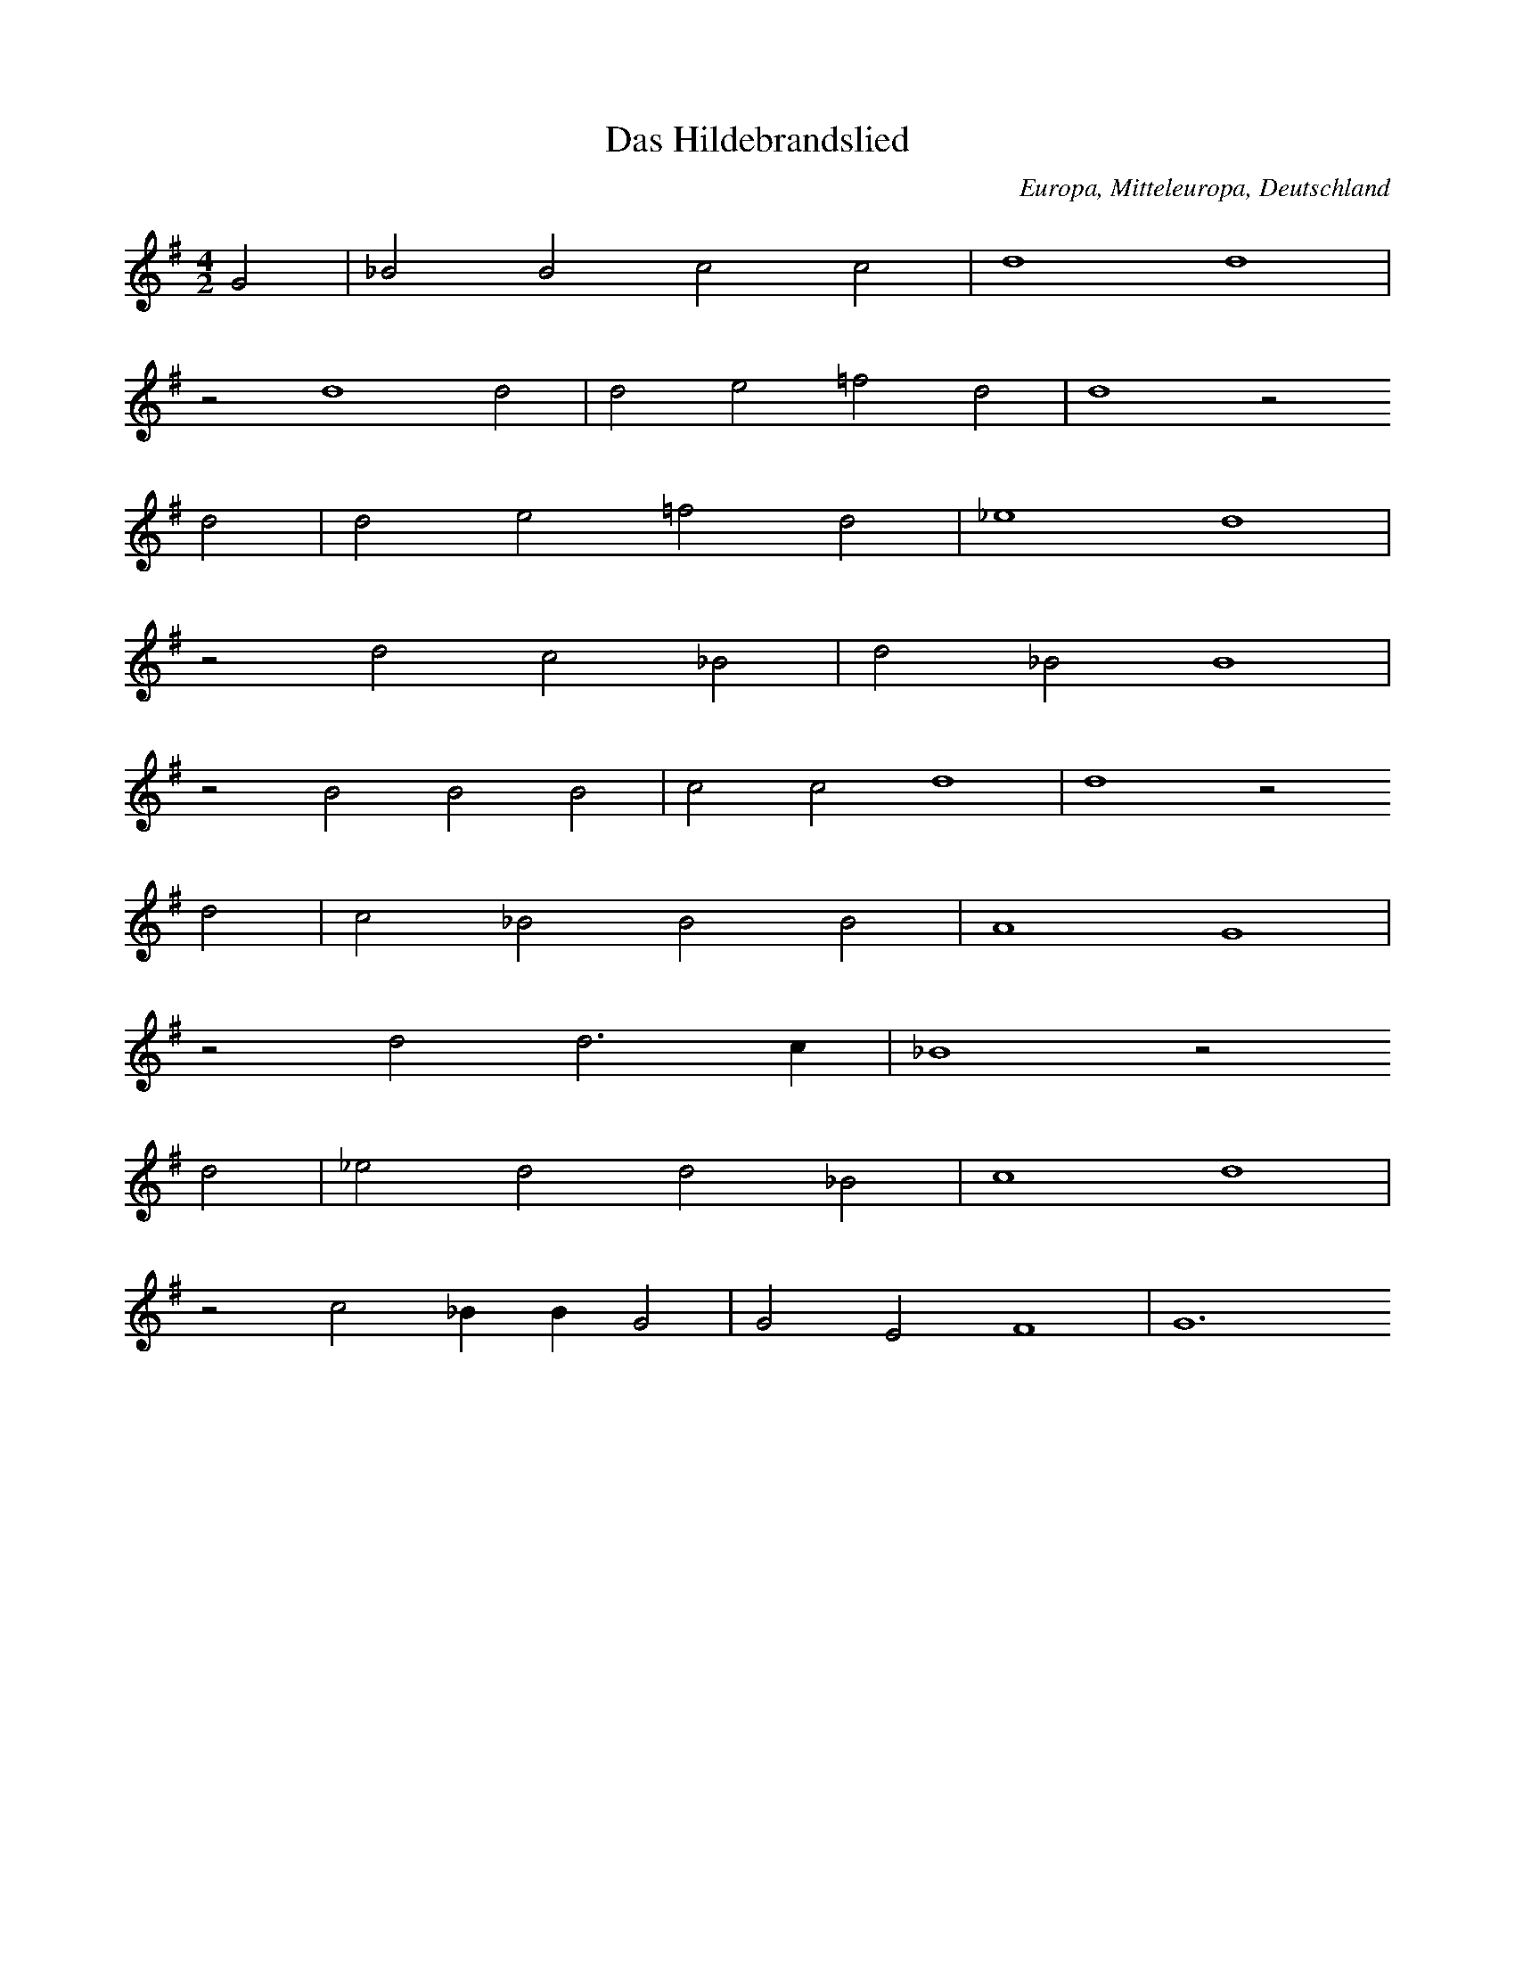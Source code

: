 
X:1
T: Das Hildebrandslied
N: A0001
O: Europa, Mitteleuropa, Deutschland
R: Romanze, Ballade, Lied
M: 4/2
L: 1/4
K: G
G2 | _B2B2c2c2 | d4d4 |
z2d4d2 | d2e2=f2d2 | d4z2
d2 | d2e2=f2d2 | _e4d4 |
z2d2c2_B2 | d2_B2B4 |
z2B2B2B2 | c2c2d4 | d4z2
d2 | c2_B2B2B2 | A4G4 |
z2d2d3c | _B4z2
d2 | _e2d2d2_B2 | c4d4 |
z2c2_BBG2 | G2E2F4 | G6

X:2
T: Herzog Ernst
N: A0004A
O: Europa, Mitteleuropa, Deutschland
R: Romanze, Ballade, Lied
M: none
L: 1/4
K: E
A2A2A2 | A2B2=c2A2A4 | z2
=c2c2c2 | B4A2B2A2A4
A4B4A2=G2=F2E2E4 | z2
A2A2A2 | A2B2=c2A2 | A4 | z2
=c2c2c2 | B4A2B2A2A4
A4B4 | A2=G2=F2E2E4 | z2
E2E2E2 | =G2G2A2A2 | A4
A2A2A2 | =G2=F2E2=C2 | z2
=C2=G2G2 | =G2G2A2A2 | A4
A2A2A2=G2 | =F2E2E4 | z2
E2E2E2 | =G2G2E2=D2 | =C4 | z2
=C2=G2G2 | A2B2=c4B2A4=G=FE4
A2 | B4A2 | =G4=F2 | E4=C2 | =D4E8

X:3
T: Herzog Ernst
N: A0004B
O: Europa, Mitteleuropa, Deutschland
R: Romanze, Ballade, Lied
M: none
L: 1/4
K: A
d2d2 | dd2d | =fdd2
zde2e | =f2e | edd
=f | e2d | =c2B | A2A2

X:4
T: Herzog Ernst
N: A0004C
O: Europa, Mitteleuropa, Deutschland
R: Romanze, Ballade, Lied
M: 4/1
L: 1/1
K: E
A | AEAA | AB=cc | BAz
=c | =cccc | =d=cB
A | =cBAA | EEz
A | AEAA | AB=cc | BAz
=c | =cccc | =d=cB
A | =cBAA | EE
B=d | =cBA=G | =GGE=C |
zGGG | =GGGA | =Gz
AB | =cBA=G | AE2=F | E4

X:5
T: Der Graf von Rom oder der Graf im Pfluge
N: A0007
O: Europa, Mitteleuropa, Deutschland
N: 16.Jh
R: Romanze, Ballade, Lied
M: 4/2
L: 1/4
K: G
G2 | G2G2B2G2 | d4d4z2
d2 | e2d2=f2d2 | e4d4z2
d2 | B2B2c2e2 | d4d4z2
d2 | B2d2d2B2 | A4G4z2
d2 | d3ed2d2 | B4A4z2
A2 | G4G2G4A2 | B4A4z2
D2 | G2G2A2A2 | BABcd4z2
d2 | d2B2A2B2 | A4G4z2

X:6
T: Roland und Godelinde
N: A0008
O: Europa, Mitteleuropa, Flamen
R: 310Romanze, Ballade, Lied
M: 3/4
L: 1/16
K: A
A3B | =c4A4E4 | A3BA4
A3B | =c4A4E4 | A3BA4
A3=c | B4=G4E4 | =G3AG4
G3A | B4=G4F4 | E3FE2z2
=C3D | E4E4=F4 | =G3AG4
A3A | E4E4A4 | B3=cB4
A3B | =c4A4E4 | A3BA4

X:7
T: Ritter Ulrich
N: A0013A
O: Europa, Mitteleuropa, Deutschland
N: Melodie nach Nicolai, Almanach II, No 21, S.210
R: Romanze, Ballade, Lied
M: 6/4
L: 1/8
K: E
E2 | E4A2A4=G2 | A4B2=c4
B2 | A4A2=G2=F2E2 | A4=G=FE4
AB | =c2B2A2=G4A2 | E4=D2=C4z2 |
=G4=F2E2F2G2 | A2B2A2=G4A2 | =F6E4

X:8
T: Der Brautmoerder
N: A0014
O: Europa, Mitteleuropa, Deutschland
R: Romanze, Ballade, Lied
M: 4/4
L: 1/8
K: E
B,B,B, | E3F=G2F2 | E4z
BBB | A3AB2A2 | =G4z
=ddd | =G3G=c2B2 | A4z
=DDD | =GABAG2F2 | E4z

X:9
T: Halewyn
N: A0015A
O: Europa, Mitteleuropa, Deutschland
R: Romanze, Ballade, Lied
M: 3/4
L: 1/4
K: C
CA,_B, | C2C | DC_B, | A,3 |
C_B,A, | G,F,G, | A,_B,C | D3 |
D_ED | C2D | CA,_B, | C3

X:10
T: Halewyn
N: A0015B
O: Europa, Mitteleuropa, Brabant
N: Melodie  1836 mitgeteilt
R: Romanze, Ballade, Lied
M: 6/8
L: 1/8
K: C
_B,A,B, | C3D3 | C2_B,A,2
A, | _B,2A,G,2A, | _B,2CD3 | z2
D_E2D | C3D3 | C2B,C3 | z3

X:11
T: Es taget in dem Osten
N: A0016
O: Europa, Mitteleuropa, Niederlande
N: Melodie aus den Souterliedekens 1540
R: Romanze, Ballade, Lied
M: 4/2
L: 1/4
K: D
G2 | D2D2=F2G2 | _B4A4 |
d4 | =c4_B2G4A2 | =c3_BAGA4z2
z2A2B2c2 | d4=c2
d2 | _B4A4 | _B6A2 | G4z2
A2 | D4E2=F4G2 | _B3AG=FG4

X:12
T: Es taget minnecliche
N: A0017
O: Europa, Mitteleuropa, Deutschland, Niederdeutschland
N: Melodie: Strassburger Hs.(1421),121 Bl. 128b
R: Romanze, Ballade, Lied
M: 3/2
L: 1/4
K: G
G2 | G4c2 | B4A2 | c2d2B2 | A4
e2 | d4d2 | B4B2 | c2d2B2 | A4
G2 | B4c2 | d4e2 | d2cBA2 | G4
A2 | d4c2 | B4A2 | G4

X:13
T: Todtenamt
N: A0018
O: Europa, Mitteleuropa, Deutschland
N: Melodie: Hs. des 15.Jahrh. aus Karlsruhe
R: Romanze, Ballade, Lied
M: 4/2
L: 1/4
K: D
D2 | D2D2D3G | A4=F3
E | D2G2AG=FE | =F4z2
E2 | G2A2G=FED | G4A2
=FE | DCD2=FEDC | D4z2

X:14
T: Ritter und Herzogstochter
N: A0019
O: Europa, Mitteleuropa, Deutschland, Heidelberg
N: Heidelberger Hs. 343 Bl. 103
R: Romanze, Ballade, Lied
M: 3/1
L: 1/2
K: A
A | =c2cd2d | e2e2
e2 | =g2g=f2d | e2d2z
d | e2ee2=g | =f2e2
e2 | d2=ce2c | B2A2z
e | d2d=c2A | B=cd2
d2 | d2dd2e | =f2e2
e2 | d2=ce2c | B2A2z

X:15
T: Tageweis von der Koenigstochter und dem jungen Grafen
N: A0020A
O: Europa, Mitteleuropa, Deutschland
N: Melodie von 1545; vgl Kirchenlied "Hilf Gott, dass mir gelinge"
R: Romanze, Ballade, Lied
M: 3/1
L: 1/4
K: A
A4 | A4A2=G4E2 | =G4A4
=c4 | =c4e2c4A2 | =G4A4
A4 | A4A2=G4E2 | =G4A4
=c4 | =c4e2c4A2 | =G4A4
=c4 | =c4B2c4A2 | B3A=G4
=c4 | =c4B2c4d2 | e4=c2BA
=G4c4 | =c4e2c4A2 | =G4A4

X:16
T: Tageweis von der Koenigstochter und dem jungen Grafen
N: A0020B
O: Europa, Mitteleuropa, Deutschland
N: Dieselbe Melodie etwas umgeformt. (1607 bei Praetorius)
R: Romanze, Ballade, Lied
M: 4/2
L: 1/4
K: G
G4 | A2G2=F2D2 | =F4G4z2
G2 | _B4B2c4B2 | A4G4 |
G4 | A2G2=F2D2 | =F4G4z2
G2 | _B4B2c4B2 | A4G4 |
z2G2A2A2 | d2c2_B2A2 |
B6AG | =F4z2
G2 | _B2A2B2c2 | d4c2_B4AG | =F4z2
G2 | _B4B2c4B2 | A4G4

X:17
T: Tageweis von der Koenigstochter und dem jungen Grafen
N: A0020C
O: Europa, Mitteleuropa, Deutschland
N: Andere Melodie (1604)
R: Romanze, Ballade, Lied
M: 4/2
L: 1/4
K: F
F2 | A4A2B4B2 | c4c4z2
c2 | c4A2B4c2 | A4G2F4
F2 | A4A2B4B2 | c4c4z2
c2 | c4A2B4c2 | A4G2F4
c2 | c4B2A4G2 | F4G2A4
c2 | d2c2c2A2 | c4B2AG | A4z4 |
B4 | c4A2B4A2 | G4F4z2

X:18
T: Tageweis von der Koenigstochter und dem jungen Grafen
N: A0020D
O: Europa, Mitteleuropa, Deutschland
N: Dieselbe Melodie wenig anders (1611)
R: Romanze, Ballade, Lied
M: 4/2
L: 1/2
K: F
F2 | AABB | c2c2z
c | ccBA | G2F2 |
F2 | AABB | c2c2z
c | ccBA | G2F2 |
A2 | AAGA | FGA2 | z2
c2 | dccA | cB2A | G2F2 | z2
C2 | FGAB | G2F2

X:19
T: Tanhaeuser
N: A0021
O: Europa, Mitteleuropa, Deutschland
N: Die Melodie des alten, echten Volksliedes vom Tanhaeuser habe
N: ich gluecklicherweise gefunden im 8. Quodlibet bei W. Schmeltzel
N: 1544. Die vierte, fehlende Zeile habe ich musikalisch zu ergaen-
N: zen versucht.
R: Romanze, Ballade, Lied
M: 4/1
L: 1/2
K: F
F2F2F2 | G2A2B2B2 | A2G2z2
G2 | c2c2B2F2 | G2A2B2z2 |
G2B2A3G | c2B2A4 | z2
G2A2B2 | c2F2G4 | F8 | z2

X:20
T: Tanhuser
N: A0022
O: Europa, Mitteleuropa, Schweiz
N: Aus der Schweiz nach  muendlicher Ueberlieferung 1830 durch
N: Prof. Stalder aufgezeichnet.
R: Romanze, Ballade, Lied
M: 3/4
L: 1/8
K: C
G, | CB,C2D2 | B,^F,G,3
C | FGFEC2 | D2E2z
C | EFG3C | DEF3
C | ECD2C2 | B,2C2z

X:21
T: Der Bremberger
N: A0023A
O: Europa, Mitteleuropa, Deutschland
N: Aeol mit phryg Schluss. Text, blos diese Strophe in den Grasliedlin
N: 1535 No 13. Melodie von mir aus den drei vorhandenen Stimmen (Dis-
N: kant, Alt, Bass) zu construieren versucht, da der Tenor mit der
N: Hauptmelodie leider verloren gegangen ist.
R: Romanze, Ballade, Lied
M: 4/2
L: 1/4
K: G
G2G3G | _B2B2d2d2 | d4c4 | _B4z4 | z6
_B2 | _B2AG=F2B2 | A4G4 | =F4z4 | z6
=F2 | =F4_E2D2 | =F4_B4 | G4=F4 | G4z2
_B2 | c2_BAG2=F2 | _E8 | D8 | z2

X:22
T: Der Bremberger
N: A0023B
O: Europa, Mitteleuropa, Deutschland
N: Neuere Melodie, noch 1850 am Niederrhein gehoert.
R: Romanze, Ballade, Lied
M: 6/8
L: 1/16
K: G
d2 | _B4A2G4=F2 | G4A2_B4
d2 | _B4A2G4=F2 | G4A2_B4
Bc | d4d2d2_e2d2 | d6c4
A_B | c4c2c2d2c2 | c6_B4
BA | G4dc_B3cAB | G6z4

X:23
T: Zwei Wasser. (Schwimmersage)
N: A0024A
O: Europa, Mitteleuropa, Deutschland
N: Mel. bei Joh. Ott, 1534 No. 37. Diskant. Conform bei Ott
N: III. 1544 No. 15 und Pet. Schoeffer II No. 9.
R: Romanze, Ballade, Lied
M: 3/1
L: 1/2
K: G
G2 | G4_B2 | A4G2 | A3_Bc2 | d4
d2 | c4A2 | _B2G4 | =F6 | z4
=F2 | A4_B2 | c4_B2 | G3A_B2 | A4
G2 | =F2D4 | G4F2 | G4

X:24
T: Zwei Wasser. (Schwimmersage)
N: A0024B
O: Europa, Mitteleuropa, Deutschland
N: Mel. bei Schmeltzel, Quodlibet X. 1544
R: Romanze, Ballade, Lied
M: 3/1
L: 1/2
K: G
G2 | G3A_B2 | A4G2 | A3_Bc2 | d4
d2 | c3_BA2 | _B2G4 | =F6 | z4
=F2 | G3A_B2 | c3_BA2 | G3A_B2 | A4
G2 | =F2D4 | G3=FFE | G4

X:25
T: Zwei Wasser. (Schwimmersage)
N: A0024C
O: Europa, Mitteleuropa, Deutschland
N: Mel. bei Rhaw, Bicinia II. 1545 No. 19.- Fuer Laute gesetzt und
N: etwas verzerrt steht die Melodie schon in Hans Judenkunigs
N: Lautenbuch, Wien 1523. Entzifferung s. Ambros, Gesch. d. Musik II,
N: 282.
R: Romanze, Ballade, Lied
M: 3/1
L: 1/2
K: G
G2 | G3A_B2 | A4G2 | A3_Bc2 | d4
d2 | c4A2 | _B2G4 | =F6 | z4
=F2 | A4_B2 | c4_B2 | G3A_B2 | A4
G2 | =F2D2F2 | G2A4 | G4

X:26
T: Schwimmersage
N: A0025
O: Europa, Mitteleuropa, Deutschland
N: Melodie und Text bei Forster II. 1540 No. 49
R: Romanze, Ballade, Lied
M: 3/2
L: 1/4
K: G
G2 | G4_B2 | A4G2 | A3_Bc2 | c4
B2 | c4A2 | _B2A4 | G6 | z4
=F2 | A4_B2 | c4_B2 | G3A_B2 | A4
G2 | =F2D4 | G4F2 | G4

X:27
T: Zwei Koenigskinder
N: A0026A
O: Europa, Mitteleuropa, Deutschland
N: Svenska Folk - Visor, Stockholm 1814-16 No. 30
R: Romanze, Ballade, Lied
M: 3/4
L: 1/4
K: G
G | A_BG | A_BG | A_Bc | d2
c | _BAB | GA_B | A3- | Az
d | d_ed | c_BA | _B3 | A2
A | G2G | DEF | G3- | Gz

X:28
T: Zwei Koenigskinder
N: A0026B
O: Europa, Mitteleuropa, Deutschland
N: Neusiedlers Lautenbuch 1536 I
M: 3/4
L: 1/8
K: G
G2 | G3A_B2 | A4G2 | A3_Bc2 | d4
d2 | c3_BA2 | _B2G4 | =F6- | F2z2
=F2 | A4_B2 | c4_B2 | G3A_B2 | A4
G2 | =F2D4 | G4F2 | G6- | G2z2

X:29
T: Das Schloss in Oesterreich
N: A0027A
O: Europa, Mitteleuropa, Deutschland
N: Melodie bei Forster 1540 II. No. 77
R: Romanze, Ballade, Lied
M: 6/2
L: 1/4
K: F
F2F2G2 | A4B2c4A2 | F4z2
F2A2B2 | c4F2F4ED | E2F2D4C4 |
z2c2c2c2 | d3cd2c4B2 | A4z2
d2 | c2G2A2F2 | E2F2G2A2GFG2 | F6

X:30
T: Das Schloss in Oesterreich
N: A0027B
O: Europa, Mitteleuropa, Deutschland
N: Werlin 1646 S. 1754
M: 3/2
L: 1/4
K: F
F2F2G2 | A4B2 | c4A2 | F6 |
F2A2B2 | c4G2 | F3ED2 | C6 |
c2c2c2 | d4c2 | c4B2 | A6 |
d2c2G2 | A4F2 | E2F2G2 | A3FG2 | F6

X:31
T: Das Schloss im Oberland (Falkenstein)
N: A0028
O: Europa, Mitteleuropa, Deutschland
N: Die Melodie bei Joh. Ott 1544 No. 8. Sie ist nur eine
N: Variante von: Es ligt ein schloss in Oesterreich.
R: Romanze, Ballade, Lied
M: 4/2
L: 1/8
K: F
F4 | F4G4A4B4 | c4c4F4
G4 | A4d4c4F4 | F6EDE4F4 | D4C4z4
c4 | c4c4c4B4 | B4A4G4
d4 | c4G4A4F4 | E4F4G4A4G2F2G8 | F8z4

X:32
T: Herr von Falkenstein
N: A0029
O: Europa, Mitteleuropa, Deutschland
N:  Die Melodie hat zuerst Kretzschmer, Volkslieder II. 1840
N: No. 38 aus muendlicher Ueberlieferung mitgeteilt, und den Text aus dem
N: Museum (Deutsches Museum 1785, Leipzig II, 381) uebersetzt.
R: Romanze, Ballade, Lied
M: 4/4
L: 1/8
K: G
d2 | d2c_BAAd2 | d2c_BA3
c | _B3AG2G2 | F4G2
GG | A2_BBc2A2 | _B2c2d3
c | _B2A2G2B2 | A4G2

X:33
T: Der gefangene Hans
N: A0032
O: Europa, Mitteleuropa, Deutschland
N: Melodie: Souterliedekens 1540 ad Ps. 69.
R: Romanze, Ballade, Lied
M: 3/2
L: 1/4
K: E
E2 | =G3GG2 | =G3GG2 | A4=G2 | A4
A2 | =c4c2 | B2A2=G2 | =F4E=D | E4
E2 | A2A2A2 | A4A2 | =G4E2 | =C4
C2 | =G4E2 | =F4=G2 | A6 | =G4
=c2 | B3A=G=F | E4

X:34
T: Peter Unverdorben
N: A0033
O: Europa, Mitteleuropa, Deutschland
N: Melodie und Text aus einer Handschrift des 15. Jahrh. des Klosters
N: St. Georgen (Bibl. Karlsruhe). Mitgetheilt durch None, Anzeiger VI.
N: Jahrg. Beil. 2 die Melodie.
R: Romanze, Ballade, Lied
M: 4/2
L: 1/8
K: C
D4 | G4A3GE4F4 | D4E2F2G4
D4 | C4G4A2A2F2F2 | G2G2F4z4
E4 | F6G2F4D2E2 | E2C2B,2C2E2F2DCB,2 | C8z4

X:35
T: Die Frau zur Weissenburg
N: A0034
O: Europa, Mitteleuropa, Deutschland
N: Melodie (Text von Boehme willkuerlich unterlegt): Souterliedekens
N: 1540 ad Ps. 137.
R: Romanze, Ballade, Lied
M: 3/2
L: 1/4
K: G
G2 | G4G2 | A4A2 | _B4G2 | =F4
F2 | _B4c2 | d4c2 | d3c_B2 | A4
A2 | d2d2d2 | _B4c2 | _B2A2G2 | =F4
F2 | G3A_B2 | c4_B2 | A6 | G4

X:36
T: Die Frau von Luxemburg
N: A0035
O: Europa, Mitteleuropa, Deutschland, Niederlande
N: Melodie: Souterliedekens 1540 ad Ps. 137 (vgl. A0034), vereinfacht.
R: Romanze, Ballade, Lied
M: 4/4
L: 1/8
K: G
G2G2G2 | A4A2_B2 | G4=F4 | z2
=F2_B3c | d3cd2c_B | A2
d2d2d2 | c2d4cA | =F6
G2 | A2_B2c4 | c2_B2A3G | G8 | z2

X:37
T: Die drei Grafen
N: A0036
O: Europa, Mitteleuropa, Deutschland
N: Melodie bei Schmeltzel, 1544, Quodlibet 7. Ab dritte Zeile von Boehme
N: ergaenzt!
R: Romanze, Ballade, Lied
M: 4/2
L: 1/4
K: G
G2 | G2G2A2B2 | c4e2
d2 | c2G2A2B2 | c4z2
c2 | e2g2a2a2 | gfedc2
d2 | e2d2c2B2 | A6

X:38
T: Vom jungen Grafen
N: A0037
O: Europa, Mitteleuropa, Deutschland
N: Melodie zuerst in Fr. Reichardts Musikal. Kunstmagazin 1782 S. 154.
R: Romanze, Ballade, Lied
M: 6/4
L: 1/4
K: D
A | D2E=F2G | A2AG2
A | _B2AG=FG | A3-Az
A | A_B=ccBA | A2GG2
G | =FGAAGF | =F2EE2
A | AG=FEDC | D3-Dz

X:39
T: Treue Liebe
N: A0039
O: Europa, Mitteleuropa, Deutschland
N: Melodie (von Boehme zum Text gesetzt): Souterliedekens 1544
N: ad Ps. 66.
R: Romanze, Ballade, Lied
M: 3/2
L: 1/4
K: F
 |  |  | F2F2G2 | A4B2 | A2G4 | F4
c2 | d4c2 | c4A2 | B4B2 | A4
c2 | d4c2 | c4A2 | B2A2G2 | F4
B2 | A4G2 | A4B2 | c2BAG2 | F6

X:40
T: Unter der Linde
N: A0040
O: Europa, Mitteleuropa, Deutschland
N: Melodie (von Boehme zum Text gesetzt): Souterliedekens 1544
N: ad Ps. 63.
R: Romanze, Ballade, Lied
M: 3/2
L: 1/4
K: D
D2 | D4D2 | A2A2A2 | B2B2B2 | A4
A2 | B4A2 | d4A2 | =c4B2 | A4
=c2 | B3=cd2 | =c3BA2 | G2E2=F2 | D4
A2 | A4=c2 | A2A2D2 | =F2E4 | D4

X:41
T: Zwei Gespielinnen
N: A0041
O: Europa, Mitteleuropa, Deutschland
N: Melodie (von Boehme zum Text gesetzt): Souterliedekens 1544
N: ad Ps. 8, dem Text angepasst (was immer das heissen mag).
R: Romanze, Ballade, Lied
M: 6/2
L: 1/4
K: D
D2D2D2 | A4A2=c4A2 | =F4z2
A2A2A2 | _B2A2=F4G4 | =F4z2
F2F2A2 | G=FGAG2F2E2D2 | =C4z2
C2D2E2 | =F2D2A3GF2ED | E2D4

X:42
T: Der Todwunde
N: A0042
O: Europa, Mitteleuropa, Deutschland
N: Melodie bei Schmeltzel 1544 Quodlibet No. 8.
R: Romanze, Ballade, Lied
M: 6/2
L: 1/2
K: F
F | A2AA2A | B2AG2G | A2AA2A | B2GF2

X:43
T: Die stolze (schoene) Muellerin
N: A0043
O: Europa, Mitteleuropa, Deutschland
N: Melodie mit geistlicher Parodie von Joh. v. Laufenberg c. 1420 aus der
N: Strassb. Hs. No. 121 Bl. 54a. Von Boehme taktiert!
R: Romanze, Ballade, Lied
M: 4/2
L: 1/4
K: E
B2 | =c2=d2d2e2 | =d2=cBA2
B2 | =c2=d2B2dc | B3A=G3=FE2
B2 | =c2=d2d2e2 | =d2=cBA2
B2 | =c2=d2B2dc | B3A=G3=FE2
G2 | =c2B2A2E2 | =D4=C2
=G2 | A2B2=d3d | =c4B2
=G2 | A2=G2=F2E2 | E6

X:44
T: Die schoene Muellerin
N: A0044
O: Europa, Mitteleuropa, Deutschland
N: Melodie bei Joh. Ott III. 1544 No. 18.
R: Romanze, Ballade, Lied
M: 4/2
L: 1/4
K: C
C2 | C2E2D2C2 | B,2B,2A,2
B,2 | C2G,2A,2B,2 | C4z2
C2 | C2E2D2C2 | B,2B,2A,2
B,2 | C2G,2A,2B,2 | C3DE2
C2 | D2C2B,2A,2 | G,4z2
B,2 | C2B,2C2A,2 | G,4E,2
B,2 | C2C2D2D2 | E4D2
F2 | E2C2D2B,2 | C6

X:45
T: Frau Fischerin
N: A0045
O: Europa, Mitteleuropa, Deutschland
N: Melodie von Boehme aus drei Fragmenten zusammengesetzt: Schmeltzel
N: 1544 Quodlibet 2 und 19.
R: Romanze, Ballade, Lied
M: 3/1
L: 1/2
K: D
 |  |  |  | d2d2d2 | =f3ed2 | e2=f4 | g4
g2 | =f2e2d2 | c2d4 | e6 |
d2d2d2 | =f3ed2 | e2=f4 | g4
g2 | =f2e2d2 | c2d4 | e4
d2 | d4d2 | _B4B2 | =c4_B2 | A4
A2 | _B2B2=c2 | d3=c_B2 | A2d4 | =c4
d2 | =c3_BA2 | _B2G4 | =F4
d2 | d4d2 | _B4B2 | =c4_B2 | A4
A2 | _B2B2=c2 | d3=c_B2 | A2d4 | =c4
d2 | =c3_BA2 | _B2G4 | =F4
_B2 | A3G=F2 | G2E4 | D6

X:46
T: Der Bettler
N: A0046
O: Europa, Mitteleuropa, Deutschland
N: Melodie bei Forster V. 1556 No. 8.
R: Romanze, Ballade, Lied
M: 4/2
L: 1/4
K: F
F2 | F4A4 | c4f4 | e4d4 | c4z2
c2 | dcdef2f2 | e4d4 | c6B2 | A8 | z4
F4 | A6G2 | A2B2c2c2 | F4z4 |
A4A4 | B2G2A2F2 | E2F2G2B2 | A4G4 | F6

X:47
T: Der Koenigssohn
N: A0049
O: Europa, Mitteleuropa, Deutschland
N: Melodie bei Forster V. 1556 No. 11.
R: Romanze, Ballade, Lied
M: 4/2
L: 1/4
K: F
F2 | F2G2A2c2 | dBABG2G2 | F8 |
z2F2c2c2 | d4c2c2- | c2=B2c4 |
c4c2c2 | A3cB3A | G4z2
c2 | B2G2A2F2 | A3Bc2B2 | BAGFG4 | F6

X:48
T: Schoen Elselein oder das Schwabentoechterlein
N: A0051
O: Europa, Mitteleuropa, Deutschland
N: Fuenfte Zeile: Refrain. Melodie in: Reutterliedlin 1535 No. 2.
R: Romanze, Ballade, Lied
M: 4/2
L: 1/4
K: D
A2 | _B2B2=c2c2 | d2d2A2
A2 | d2d2d2A2 | d4=c2
A2 | _B2B2A2A2 | G2G2D2
D2 | =F3GA2_B2 | =c3_BAGc2- | c2_BAG4 | =F8 |
A3_B=c2c2 | G2=F2D2E2 | D6

X:49
T: Schwabentoechterlein
N: A0052
O: Europa, Mitteleuropa, Deutschland
N: Melodie bei Joh. Ott 1544 No. 45.
R: Romanze, Ballade, Lied
M: 4/2
L: 1/4
K: G
 |  |  | G4G2G2 | A4G4 | c4B4 | c4z2
c2 | c4c4 | B3AG4 | A4A4 | d4z2
d2 | c3BA2G2 | A4G4 | d2d2d3c | B4A2A2 | G8

X:50
T: Gretlein
N: A0053A
O: Europa, Mitteleuropa, Deutschland
N: Melodie bei Forster III. 1549 No. 66.
R: Romanze, Ballade, Lied
M: 4/2
L: 1/4
K: F
c2 | c4c4B2A2 | F4G2F4
F2 | c4c4B2A2 | G3AB2A4
G2 | F2F2E2C2 | D4E2F4
A2 | G2G2F2E2 | D4C4z2
c2 | c2c2B2A2 | G4F6

X:51
T: Gretlein
N: A0053B
O: Europa, Mitteleuropa, Deutschland
N: Nach Boehme die vermutete volkstuemliche Form von A0053A.
R: Romanze, Ballade, Lied
M: 6/4
L: 1/8
K: G
G2 | d4d2c4B2 | G4A2G4
G2 | d4d2c4B2 | A3Bc2B4
A2 | G4G2F4D2 | E4F2G4
B2 | A4A2G2F2E2 | D6
d6 | d4d2c2B2A2 | G6-G2z2

X:52
T: Die schoene Magdalene
N: A0054
O: Europa, Mitteleuropa, Deutschland
N: Melodie: Schmeltzel 1544 Quodlibet No. 19, dritte und vierte Zeile
N: von Boehme ergaenzt. (Vgl.A0065 und A0066, diese Angabe kann nicht
N: stimmen!)
R: Romanze, Ballade, Lied
M: 6/2
L: 1/4
K: F
F2 | c4c2c4c2 | d6d4
f2 | e4d2c4B2 | A6-A4
A2 | c4B2A4G2 | F6D4
FF | G4B2A4G2 | F6-F4

X:53
T: Das wackere Maegdlein
N: A0055
O: Europa, Mitteleuropa, Deutschland
N: Melodie in Souterliedekens 1540 ad Ps. 3
R: Romanze, Ballade, Lied
M: 3/2
L: 1/4
K: G
G2 | G2G2G2 | d4c2 | d4_B2 | A4
d2 | d2d2c2 | _B4A2 | G4_B2 | A4z2 |
G2F2G2 | D4
A2 | _B4B2 | G4G2 | _B3cd2 | d4
c2 | _B2d2c2 | _B2A4 | G4

X:54
T: Laemmerweide
N: A0056A
O: Europa, Mitteleuropa, Deutschland
N: Melodie in Souterliedekens 1540 ad Ps. 141.
R: Romanze, Ballade, Lied
M: 4/2
L: 1/4
K: D
D2D2D2 | A4B2=c2B4 | A4z2
d2 | d4d2d2d2d2 | =c2A2=FGAB | =c4z2
A2 | _B2A2G2F2 | D4=C4z2
c2 | =c2c2B2c2 | d4A4z2
d2 | =c2c2A2=F4E2 | =F3GA2A4GF | E4D2

X:55
T: Laemmerweide
N: A0056B
O: Europa, Mitteleuropa, Deutschland
N: "Christ ist erstanden" Melodie in Koephls Gsgb. Strassb. 1537.
N: Boehme will hiermit nachweisen, dass A0056A die bessere volketuemliche
N: Lesart eines Volksliedes ist, das als geistliches Lied weltlichen
N: Ursprung hat.
R: Romanze, Ballade, Lied
M: 4/2
L: 1/4
K: D
A4 | _B2A2B2d2 | =c2_B2A4 |
z2A2d2d2 | =c2A2_B2G2 | =F4=c4 |
z2A2c2_B2 | A2G2=F2D2 | =C4z2
c2 | A2A2_B2=c2 | d4A4 |
z2d2=c2_B2 | A2G2=FDE2 | D4

X:56
T: Laemmerweide
N: A0056C
O: Europa, Mitteleuropa, Deutschland
N: "Herr Jesu Christe starcker Gott" Melodie: Wolfenbuettler Hs vom Jahr
N: 1596 (Cod.Aug. 76.13. fol. Bl. 185), vgl. Kommentar zu A0056B!
R: Romanze, Ballade, Lied
M: 4/1
L: 1/2
K: D
A4 | _B2A2B2d2 | =c2_B2A2
A2 | d2d2=c2A2 | _B2G2=F4 | =c4z2
A2 | =c2_BA2G | =FED2 | =C4z2
c2 | A2A2_B2=c2 | d4A4 |
z2d2=c2_B2 | A2G2=FDE2 | D4

X:57
T: Die Maid vom Rosenthal
N: A0057
O: Europa, Mitteleuropa, Deutschland
N: Melodie: H. Finck 1536 No. 47.
R: Romanze, Ballade, Lied
M: 3/2
L: 1/2
K: A
A | A2A | A2B | =c2c | =c2
c | AAA | =c2c | A3 | =G2
G | =c2d | e2e | e2e | e2
e | e2e | e2e | B3 | d2
d | =c2A | B2A | A2G | A2

X:58
T: Malers Toechterlein
N: A0058
O: Europa, Mitteleuropa, Deutschland
N: Melodie aus den Reutterliedlein 1535 No. 12. Von Boehme in einen
N: 3/2-Takt gesetzt.
R: Romanze, Ballade, Lied
M: 3/2
L: 1/4
K: G
G2 | G4A2 | B2c4 | B2A4 | G4
G2 | d2A4 | d4^c2 | d6 | z4
d2 | c4A2 | B4c2 | d6 | c4
BA | G4G2 | A3Bc2 | d6 |
d2c2BA | G2ABcd | e2d3B | c2A4 | G4

X:59
T: Die Waescherin
N: A0059
O: Europa, Mitteleuropa, Deutschland
N: Melodie aus: 68 Lieder. Nuernberg von Berg und Newber c.1542 No.30.
R: Romanze, Ballade, Lied
M: 4/2
L: 1/4
K: G
 |  |  |  | G4G2G2 | d3cd2_B2 | A8 |
z2c2c2c2 | d3cB2A2 | G4z2
_B2 | c2A2_B2c2 | d2_B2A4 | z6
_B2 | c3_BA2G2 | _B2c2d2B2 | AGA_Bc2
d2 | _B3AGGG2 | c4A2
A2 | _B2c2de=fe | d2c3_BAGB2A2 | G8

X:60
T: Winterrosen
N: A0060
O: Europa, Mitteleuropa, Deutschland
N: Melodie aus: Reutterliedlein 1535 No.10. Ganz gleichlautend bei J.Ott
N: 1534 No.62 und Forster II. 1540 No.23.
R: Romanze, Ballade, Lied
M: 6/2
L: 1/4
K: F
F2 | F2F2G2G2 | A2A2F2F2 | B3AG2A4G2 | FEF2G4 | z2
G2B2B2 | A4A2G4G2 | F3GA3G | F2EDE2z2 | z2
C2F2F2 | A4G2F2 | G4F2-F4

X:61
T: Am Brunnen
N: A0063
O: Europa, Mitteleuropa, Deutschland
N: Melodie bei J. Ott 1534 No.59.
R: Romanze, Ballade, Lied
M: 4/2
L: 1/2
K: G
GGG | ddcc | d2z
d | GA_Bc | A2A2 | z
GGG | ddcc | d2z
d | GA_Bc | A2A2 | z
A=FG | A_BcA | G
GAA | =FFG2 | D2z
D | =FGA_B | cAG
G | _Bcdc | A2c_B | G2_BA | F2G2 | z

X:62
T: Das Maedchen und die Hasel
N: A0065
O: Europa, Mitteleuropa, Deutschland
N: Melodie Zeile eins und zwei bei Schmeltzel 1544 Quodlibet 19 (vgl.
N: A0054, diese Angabe kann nicht stimmen!), Zeile drei und vier
N: von Boehme ergaenzt.
R: Romanze, Ballade, Lied
M: 4/2
L: 1/2
K: F
FFF | ccff | e2z
c | BAGF | cf2e | d2c2 | z
ccc | AAdd | c2z
c | dcAG | FB2A | G2F2 | z

X:63
T: Der verlorene Rosenkranz
N: A0066A
O: Europa, Mitteleuropa, Deutschland
N: Melodie zusammengefuegt aus zwei Fragmenten: Schmeltzel Quodlibet
N: No. 19 (vgl A0054 und A0065, diese Angabe kann nicht stimmen!) und
N: Forster II. No. 60.
R: Romanze, Ballade, Lied
M: 3/1
L: 1/2
K: F
F2 | F3FF2 | G3GA2 | B3BB2 | B4
B2 | B3BB2 | A4B2 | c6 | A4
c2 | f4f2 | e4d2 | c4c2 | A4
A2 | c3BA2 | c4c2 | d6 | A4
d2 | c2F2G2 | F4

X:64
T: Der verlorene Rosenkranz
N: A0066B
O: Europa, Mitteleuropa, Deutschland
N: Juengere Melodie, zusammengesetzt von M. Franck aus 4 einzelnen
N: Stellen im 7. Quodlibet des Fasciculus quodl. 1611.
R: Romanze, Ballade, Lied
M: 4/4
L: 1/8
K: F
F2 | A2A2B2B2 | c2c2c2
c2 | B2A2B2c2 | B2G2F2
c2 | A2A2G2G2 | FFF2C2
A2 | A2F2A3B | c4B2A2 | G4F4 | z6

X:65
T: Ritter und Maid
N: A0069A
O: Europa, Mitteleuropa, Deutschland
N: Melodie bei Fr. Nicolai, Almanach I, 1771 No. 2.
R: Romanze, Ballade, Lied
M: 4/2
L: 1/4
K: G
d2 | d2c2d2_e2 | =f3gd3
f | _e2d2c2_B2 | c4d2z
c | c2ccd2c2 | _B3AG3
A | _B2c2d2B2 | A4G2

X:66
T: Ritter und Maid
N: A0069B
O: Europa, Mitteleuropa, Deutschland
N: Alte schlesische Melodie, aus: Graeters Ztschr. Idunna 1812 No. 12
R: Romanze, Ballade, Lied
M: 4/4
L: 1/8
K: G
G2 | d2d2d2_B2 | =f2f_ed2
f2 | g2d2c2_B2 | c4d2
=f2 | c2=f_ed2c2 | _B2A2G2
A2 | _B2c2d2B2 | A4G2

X:67
T: Ritter und Maedchen
N: A0070
O: Europa, Mitteleuropa, Deutschland, Niederlande
N: Melodie aus den Souterliedekens 1540 ad Ps.14.
R: Romanze, Ballade, Lied
M: 4/2
L: 1/4
K: D
z2D2D2D2 | =F4F4 | G2G2A4 |
z2A2A2A2 | d3=c_B2A2 | _B4=c4 |
z2c2c2c2 | AGA_B=c2A2 | G2G2=F4 |
z2=c2d2d2 | =c2A2A4 | G2=F2 | E4D4

X:68
T: Der Schreiber im Garten
N: A0071
O: Europa, Mitteleuropa, Deutschland
N: Jonisch, Anfang dorisch. Melodie aus dem 15. Jh., mitgeteilt in
N: durch None im Anzeiger VI(1837) Beilage II No. 5.
R: Romanze, Ballade, Lied
M: 4/2
L: 1/4
K: F
D2 | F2F2G2G2 | A2A2A2
A2 | G2A2B2B2 | A2A2G2
G2 | A2A2F2F2 | E2D2C4 |
E2F2E2D2 | G2A2B2
B2 | A2GFE2G2 | BAG2F2

X:69
T: Nachtfahrt
N: A0073
O: Europa, Mitteleuropa, Deutschland
N: Melodie aus Schmeltzels Quodlibet 8.
R: Romanze, Ballade, Lied
M: 4/2
L: 1/2
K: D
D | =FFGG | A3
A | AAGG | =F2z
F | =FFAA | EEG
G | =FFEE | D3

X:70
T: Nachtfahrt
N: A0074
O: Europa, Mitteleuropa, Deutschland
N:  Melodie aus Hainhofer, Lautenbuch II.Bl.7 (Mspt. von 1603. Bibl.
N: zu Wolfenbuettel). Die Melodie ist von Boehme aus der Lautenschrift
N: entziffert.
R: Romanze, Ballade, Lied
M: 3/2
L: 1/4
K: D
DE | =F3EF2 | G3=FG2 | A6- | A2z2
A2 | G3A_B2 | A3_BG2 | =F6- | F4
=FG | A4A2 | =c3_BA2 | G6 | E2A2
G2 | =F3ED2 | C3DE2 | D6- | D4

X:71
T: Die plappernden Junggesellen
N: A0075
O: Europa, Mitteleuropa, Deutschland
N: Melodie in Francks Fasc. quodl. 1611 No. 4. Rhythmus von Boehme
N: ueberarbeitet.
R: Romanze, Ballade, Lied
M: 4/4
L: 1/8
K: G
D2 | G4B4 | d6c2 | B4A4 | G4z2
D2 | G4B4 | d6c2 | B4A4 | G4z2
B2 | B2B2B2B2 | B4A2G2 | B2d2c2B2 | A4z2
D2 | G2A2B2c2 | d3ed2c2 | B2B2A2A2 | G4z2

X:72
T: Der Rheinschiffer
N: A0080
O: Europa, Mitteleuropa, Deutschland
N: Melodie aus den Souterliedekens 1540 ad Ps. 130.
R: Romanze, Ballade, Lied
M: 3/2
L: 1/4
K: F
F2 | F3GA2 | B4
A2 | F2A4 | G6 | z4
F2 | F3GA2 | B4
A2 | F2A4 | G6 | z2
F2E2F2 | G4F2E2 | D4C4 | c6BA | G2
c2B2B2 | A3GF2 |
A2 | G4F4 | z4

X:73
T: Der Reuter
N: A0081
O: Europa, Mitteleuropa, Deutschland
N: Melodie aus M. Framck, Fascic. quodl. 1611 No. 2.
R: Romanze, Ballade, Lied
M: 4/2
L: 1/4
K: G
d | d2d2ddd2 | e2d2c2z
B | ddd2Bcdd | c2BAG2
B2 | c2B2A2G2 | F4z3

X:74
T: Der Ackermann
N: A0082A
O: Europa, Mitteleuropa, Deutschland
N: Melodie bei Pet. Schoeffer II. 1537 No. 55. Von Boehme rhythmisch
N: "wieder hergestellt".
R: Romanze, Ballade, Lied
M: 3/2
L: 1/8
K: G
G4G4G4 | d8e4 | =f4e8 | d8z4 |
c4d4=f4 | d8d4 | _B4c8 | _B8z4 |
B4d4=f4 | _e8d4 | c6_BAG4 | =F8z4 |
d4d4d4 | d8c4 | _B8A4 | _B8z4 |
B4d4=f4 | _e8c4 | d6c_BA4 | G8z4

X:75
T: Der schelmische Bauer
N: A0082B
O: Europa, Mitteleuropa, Deutschland
N: Souterliedekens 1540 ad Ps. 86.
R: Romanze, Ballade, Lied
M: 3/2
L: 1/4
K: D
D2 | D4D2 | A4A2 | =F4G2 | A4
A2 | A4A2 | =c4A2 | =F4E2 | =F4z2 | z2
=F2F2F2 | E2D2ED=F2 | =FED4C2 | D4z4 | z4
D2 | A2A2A2 | =c2c2A2 | =F4E2 | =F4z2 | z2
=F2F2F2 | E2D2ED=F2 | =FED4C2 | D4z4 | z4

X:76
T: Die Wise van Potteren
N: A0084
O: Europa, Mitteleuropa, Deutschland
N: Souterliedekens 1540 ad Ps. 149.
R: Romanze, Ballade, Lied
M: 4/2
L: 1/4
K: A
e2e2e2 | =f2e4d2e4 | d4z2
e2e2e2 | =f2e4d2e4 | d4z2
d2 | e2e2e2=f2 | =g2=fed4 | =c4z2
e2 | =f2f2f2e2e2ee | d2d2d2A4
A2 | =G4d4 | =c4=f2e2dcB2 | A6z6 | z2

X:77
T: Die niederlaendischen Grasmaedchen
N: A0086
O: Europa, Mitteleuropa, Deutschland
N: Forster II 1540 No. 11.
R: Romanze, Ballade, Lied
M: 3/2
L: 1/8
K: F
f2 | f4f4e2f2 | g3fe2d4
e2 | f4f4e2c2 | d3cA2d2c2
A2 | F4F4c2c2 | d4e2f4
e2 | d2c2B2A2G4 | F6z4

X:78
T: Der blaue Storch
N: A0087
O: Europa, Mitteleuropa, Deutschland
N: Baseler Tenor. Hs. von 1560-70 fol. 68b.
R: Romanze, Ballade, Lied
M: 3/2
L: 1/2
K: A
e | e2e | e=ff | e2e | d2d |
a2=g2=fd | e2A | e2A | e2
e | e2=f2=ge | d2dA2
B | =c2c2BB | A2E | A2E | A2

X:79
T: Graserin und Ritter
N: A0088
O: Europa, Mitteleuropa, Deutschland
N: Melodie in Bicinia II, 83. Von Boehme rhythmisch vereinfacht.
R: Romanze, Ballade, Lied
M: 4/2
L: 1/4
K: E
B2 | =c2c2B2e2 | =d2d2=c4 | z2
B2=c2=d2 | e2=d=cB2A2 | =G4z2
G2 | =c2BA=G2c2 | =G4E2
G2 | =c2BA=G2=F2 | E4=G2=c2 | B2A2=G3=F | E6

X:80
T: Des Markgrafen junge Braut
N: A0089
O: Europa, Mitteleuropa, Deutschland
N: Forster V. No. 3.
R: Romanze, Ballade, Lied
M: 4/2
L: 1/4
K: F
F2 | F2G2A2c2 | BBA2G2G2 | F4z2
F2 | c2d2e2c2 | f4d4 | c4z4 |
F4c2f2 | e3dc2d2 | c3BA4 |
z2d2c3B | A2F2G2c2 | dBA2G2G2 | F6

X:81
T: Wassermanns Braut
N: A0090
O: Europa, Mitteleuropa, Deutschland
N: Aus der Breslauer Gegend, bei Hoffmann, Schles. BL. No. 1.
R: Romanze, Ballade, Lied
M: 2/4
L: 1/16
K: F
C2 | F2E2F2G2 | A3GF4 |
A2G2A2B2 | c3BA2F2 | f4d2f2 | c4z2
c2 | d2B2G2B2 | c2A2F2
G2 | A2c2B2G2 | F4z2

X:82
T: Die verkaufte Muellerin
N: A0093
O: Europa, Mitteleuropa, Deutschland
N: Aus Reichardts Musikal. Kunstmagazin I. Bd. Berlin 1782 S. 100.
R: Romanze, Ballade, Lied
M: 4/4
L: 1/8
K: G
D2 | G2_B2AAd2 | c2_B2A2
D2 | G2_B2AAd2 | c2_B2A3
d | d2c2d2_BA | _B2G2z2

X:83
T: Die Kindsmoerderin
N: A0094
O: Europa, Mitteleuropa, Deutschland, Schwaben
N: Aus Schwaben. Aufgezeichnet vom Consistorialrath Horstig und zuerst
N: mit Melodie mitgetheilt in Friedr. Reichardt, Berliner musikal.
N: Zeitung II. Jahrg. Berlin 1806 S. 40 und Beilage 10.
R: Romanze, Ballade, Lied
M: 4/4
L: 1/4
K: F
F | _AFcc | c2_AA | G2GF | G2z
G | G_ABc | _d2cB | _A2GG | F2z

X:84
T: Fuenf Soehne
N: A0095
O: Europa, Mitteleuropa, Deutschland
N: Mitgetheilt aus Westfalen durch Freih. W. v. Haxthausen in None's
N: Anz. 1838 Sp.34, aus einer Hs. des 16. Jahrh.
R: Romanze, Ballade, Lied
M: 3/4
L: 1/8
K: D
A,2 | D2D2D2 | D2E2=F2 | G2E2E2 | E4
A,2 | D4D2 | =F2E2DD | A4A2 | A4
A2 | G2G2G2 | =F2F2ED | A6 | A,4
A2 | A2G2A2 | A2G2A2 | =c2_B2A2 | G2A2G2 | =F4
FF | =F2F2F2 | =F2E2D2 | A6 | D4

X:85
T: Die Stiefmutter
N: A0096
O: Europa, Mitteleuropa, Deutschland
N: Aus Erk, Liederhalle, No. 2.
R: Romanze, Ballade, Lied
M: 3/4
L: 1/8
K: F
C2 | F2F2GB | A2F2
A2 | G3FEG | F2z2
C2 | F2F2GB | A2F2
A2 | G3FE2 | F4

X:86
T: Waechterlied
N: A0101A
O: Europa, Mitteleuropa, Deutschland
N: Reutterliedlein 1535 No. 13.
R: Romanze, Ballade, Lied
M: 4/2
L: 1/4
K: F
c2 | A4c2F4C2 | F2G2A4 |
z2G2A2B2 | c4B2A2 | G4F4z2
c2 | A4c2F4C2 | F2G2A4 |
z2G2A2B2 | c4B2A2 | G4F4 |
z2D2E2F2 | G4z2E2F2G2 | A4z4 |
F4 | c4B2A4F2 | c4B2A4GF
G3ABGc4BA | G4F8

X:87
T: Waechterlied
N: A0101B
O: Europa, Mitteleuropa, Deutschland
N: J Walthers Wittenberger Gesangbuch 1551 No. 74
R: Romanze, Ballade, Lied
M: 4/2
L: 1/4
K: F
c2 | A2c2F2C2 | F2G2A4 |
z2G2A2B2 | c4B2A2 | G2F4
c2 | A2c2F2C2 | F2G2A4 |
z2G2A2B2 | c4B2A2 | G4F4 |
z2D2E2F2 | G4z2E2F2G2 | A4
F4 | c4B2A4F2 | c4B2A4G
F | G3ABGc4BA | G4F8

X:88
T: Der Waechter
N: A0102
O: Europa, Mitteleuropa, Deutschland
N: Aus: 68 Lieder. Nuernberg J. Berg und Newber (1542) No. 55.
R: Romanze, Ballade, Lied
M: 4/2
L: 1/4
K: G
G2 | G2A2_B2G2 | d2c_BA2A2 | G4z2
G2 | d2e2=f2d2 | g2e2d4 | z4
g4 | a2g2=f2d2 | =f2d2_B4 |
z2f2f2d2 | g4d2d2 | c2_B2c2
c2 | d4_B2G2 | =F4z4 |
f4f2d2 | g4d2d2- | d2c_BA2A2 | G6

X:89
T: Haett ich den Schluessel zum Tage
N: A0103
O: Europa, Mitteleuropa, Deutschland
N: Souterliedekens ad Ps. 47.
R: Romanze, Ballade, Lied
M: 4/2
L: 1/4
K: C
C2 | C2C2B,2A,4G,2 | C4D2E3DEC | D4
A4 | G4E2C4B,2 | A,2D4C4B,A, | G,4z2
G,2C2D2 | E2E2D2E2 | A4G4 | F2E2D2
C2 | B,2E4D4CB, | A,4G,4G4 | EFGFE2DC | D4C6

X:90
T: Tagelied
N: A0105
O: Europa, Mitteleuropa, Deutschland
N: Forster III 1549 No. 6.
R: Romanze, Ballade, Lied
M: 4/2
L: 1/4
K: C
C4A,2B,2 | C4z2C2 | D2D2C4 | z2
C2E2D2 | G4F2E2- | E2DCD4 | C8 |
C4A,2B,2 | C4z2C2 | D2D2C4 | z2
C2E2D2 | G4F2E2- | E2DCD4 | C8 |
z4E4 | D2D2C4 | B,2C2A,4 | G,4z2G,2 | A,2B,2C4 |
z2C2E2D2 | G4F2E2- | E2DCD4 | C8

X:91
T: Melodie eines Waechterliedes
N: A0106
O: Europa, Mitteleuropa, Deutschland
N: Strassb. Hs. No. 121 Bl 45b (14. Jh.)
R: Romanze, Ballade, Lied
M: 3/2
L: 1/2
K: D
D | G2A | B2B | d2
=c | B2A | B2A | G2
G | A2B | B2A | G2
=F | E2E | G2E | D2
E | =C2D | E2E | =F2E | D2
D | G2=c | B2G | G2B | B2A | G2
D | G2=c | B2G | G2B | B2A | G2
=F | E2D2 | A2G=F | E2A2 | E3

X:92
T: Waechterlied
N: A0107
O: Europa, Mitteleuropa, Deutschland
N: Souterliedekens ad Ps. 90.
R: Romanze, Ballade, Lied
M: 3/2
L: 1/4
K: D
D2 | =F2F2G2A2 | _B2A2=F2F2 | G4A4
z2A2A2A2 | A4G2=F2E4 | D4z2 |
A2 | A2A2G2=F2 | D4=C4
z2C2D2E2 | =F2G4F2E4 | D6 | z4
D2 | =F4G2 | A4A2 | _B4A2 | G3A_BA | G3=FED | =C4z2 | z4
G2 | A2G2=F2 | D2E4 | =F3EDC | D4

X:93
T: Der Morgenstern ist aufgegangen
N: A0108
O: Europa, Mitteleuropa, Deutschland
N: M. Praetorius, Mus. Sion. VI. 1609 No. 194.
R: Romanze, Ballade, Lied
M: 4/4
L: 1/8
K: F
c2 | c2A2F2G2 | ABc4A2 | B4A4 |
z2c2c4 | A2G4F2 | B2G2c4 | A4z2
A2 | AAABc2c2 | c2BAG4 | F2EDC4 |
z2C2F2F2 | G2G2ABc2 | A2A2G2F2 | A4G4 | F8

X:94
T: Der Morgenstern
N: A0109
O: Europa, Mitteleuropa, Deutschland
N: Frankf. Gsgb. von Gesius "O Christe Morgensterne" und bei M.
N: Praetorius, Mus. Sion. VII. 1609 No. 69.
R: Romanze, Ballade, Lied
M: 3/2
L: 1/2
K: F
F | F2FF2D | C2GG2
G | A2B2GG | F2
A | B2BB2A | G3G2
G | A2ccBA | G2
G | A2B2GG | F2

X:95
T: Waechterlied
N: A0111
O: Europa, Mitteleuropa, Deutschland
N: Forster III. 1549 No. 13.
R: Romanze, Ballade, Lied
M: 4/2
L: 1/4
K: C
C4A,2B,2 | C4z2C2 | D2D2C4 | z2
C2E2F2 | G6F2 | E2G4FE | F2E2D4 | C8 |
C4A,2B,2 | C4z2C2 | D2D2C4 | z2
C2E2F2 | G6F2 | E2G4FE | F2E2D4 | C6
G2 | E2D2C4 | z2C2D2D2 | A,4z2
A,2 | G,2G,2D4 | C2C4B,A, | _B,A,G,F,G,4 | F,4z2
C2 | A,2A,2D4 | C2C4B,A, | B,2B,2A,4 | z2
G,2A,2B,2 | C4B,2A,2- | A,2G,F,G,2G,2 | F,4z2
F2D2D2 | G4F2E2 | FFG3FE2- | E2EDCDC6

X:96
T: Tagelied
N: A0112
O: Europa, Mitteleuropa, Deutschland
N: Joh. Ott 1534 No. 92.
R: Romanze, Ballade, Lied
M: 4/2
L: 1/8
K: G
G2 | _B4B4c4c4 | d8d4z2
d2 | g4g4=f4d4 | =f3_ed2c2_B4z2
B2 | =f6e2d4c4 | _B2A2G4=F4z2
_e2 | d6c2_B4A4 | G4c4_B3AG2F2 | G4A4G6

X:97
T: Der Maibaum
N: A0113
O: Europa, Mitteleuropa, Deutschland
N: "Herzlich thut mich erfreuen" Rhaw, Bicinia 1545 I, 91.
R: Romanze, Ballade, Lied
M: 4/4
L: 1/8
K: F
F2 | F2F2A2F2 | c4c2
f2 | e2c2d2c2 | A4z2
F2 | c2c2d2e2 | f4e2
d2 | c3BA2G2 | F4z2
A2 | c2d2c2A2 | B4A2
G2 | A2B2c2A2 | G4z2
d2 | c2B2A2G2 | F4G2
d2 | c2A2B2G2 | F4z2

X:98
T: Maibaum und Abschied
N: A0114
O: Europa, Mitteleuropa, Deutschland
N: Souterliedekens 1540 ad Ps. 54.
R: Romanze, Ballade, Lied
M: 4/2
L: 1/4
K: A
A2 | A2A2A2B2 | =c3BA2=GF | =G4E4z2
G2 | A2B4A4G2 | A4z2
A2 | A2A2A2B2 | =c3BA2=GF | =G4E4z2
G2 | A2B4A4G2 | A4z2
B2 | B2B2B2A2 | d3=cB2A=G | A4=G4z2
G2 | B4=G2d4=c2 | d3=cB2A=G | A4z2
d2 | A2A2A2B2 | =c3BA2=GF | =G4E4z2
G2 | A2B4A4G2 | A6

X:99
T: Waldvoegeleins Bitte
N: A0115
O: Europa, Mitteleuropa, Deutschland
N: Melodie aus Gerle, Tabulatur 1546.
R: Romanze, Ballade, Lied
M: 4/2
L: 1/4
K: F
F2 | F2G2A2B2 | c3cc2
c2 | d2c2c2B2 | c4z2
c2 | c2c2d2B2 | c4B2
A2 | G2A2c2c2- | c2BAG4 | F4z2
c2 | c4B2 | A4G2 | F4F2 | G4z2
F2 | F2G2A2B2 | c3dc2
c2 | A3Bcdc2- | c2BAG4 | F6

X:100
T: Die Sonne ist verblichen
N: A0116A
O: Europa, Mitteleuropa, Deutschland
N: Forster III 1549 No. 42.
R: Romanze, Ballade, Lied
M: 4/2
L: 1/4
K: G
G2 | G2d2=f2e2 | d4A2
A2 | G4A2d2 | dc_BAB2B2 | G6
G2 | G2d2=f2e2 | d4A2
A2 | G4A2d2 | dc_BAB2B2 | G6
c2 | c2c2c2_B2 | A4G4 |
_B4 | A4=F2G2 | G=FEDE2E2 | D8 |
z2G2G2A2 | _B2c2A4 | G4
d4 | =f4e2d4c2
d3c_BAB2- | B2AG=F2
F2 | G2_B2A2c2 | d_BAGA2A2 | G6

X:101
T: Die Sonne ist verblichen
N: A0116B
O: Europa, Mitteleuropa, Deutschland
N: M. Praetorius Mus. Sion. VIII. No. 229. "Wacht auf ihr Christen alle"
R: Romanze, Ballade, Lied
M: 4/4
L: 1/8
K: G
G2 | G4d2=f4e2d4 | A8 |
G4A4 | _B6c2 | A4z2
G2 | G4d2=f4e2d4 | A8 |
_B2G4A2 | _B6c2 | A4z2
c2 | c2c2c2_B2 | A4G4- | G4A2_B2- | B2G2=F2G2 | A4z2
A2 | =F4F2G2- | G2A2_B4 | G8 |
d4=f4 | e2d4c2 | _B6AG | F4
G4 | _B3BB2c2 | A4G2

X:102
T: Die Sonne ist verblichen
N: A0116C
O: Europa, Mitteleuropa, Deutschland
N: Praetorius Mus. Sion. VI. No. 195 "Fuer frewden wil ich singen"
R: Romanze, Ballade, Lied
M: 4/2
L: 1/4
K: G
 |  |  | z2G2G2G2 | d2=f4e2 | d2A4
G2 | d4c2c2d2_B2 | A8 |
z2G2G2G2 | d2=f4e2 | d2A4
G2 | d4c2c2d2_B2 | A6
_B2 | c2=f2f2d2 | c2_B4
_e2 | d2c2_B2A2 | G4z2
G2 | c2c2c2d2 | _e4c4 |
z2d2d2d2 | d2c2_B2AG | F4G3A | _B2d4d2A4 | G8

X:103
T: Harter Entschluss
N: A0117
O: Europa, Mitteleuropa, Deutschland
N: Forster III. 1549 No. 61.
R: Romanze, Ballade, Lied
M: 4/2
L: 1/4
K: F
F2 | F2A2G2F2 | E4F2
G2 | A4A2B2G4 | F6
F2 | F2A2G2F2 | E4F2
G2 | A4A2B2G4 | F6
F2 | A2G2A2B2 | c4F2
B2 | A2A2A2GF | E4F2
G2 | A2B2c2A2G4 | F6

X:104
T: Meins Herzens Schoene
N: A0118
O: Europa, Mitteleuropa, Deutschland
N: Triller 1555 "Ein Gesang von Christo und seiner heiligen Gemeinde
N: auf eine alte Tageweise"
R: Romanze, Ballade, Lied
M: 4/2
L: 1/4
K: F
 |  |  |  | z2F2F2F2 | A3GF2F2 | G4A4 |
A4 | c4c2A4B2 | G4F4 |
z2F2F2F2 | A3GF2F2 | G4A4 |
A4 | c4c2A4B2 | G4F4 |
A4 | A4A2G4G2 | F2EDG4 | G4z2
C2 | F4F2F4F2 | G2G2F4z2
F2 | G4G2G4G2 | A3Bcdc4BA | G2F2G4 | F8

X:105
T: Um Frauen willen
N: A0121
O: Europa, Mitteleuropa, Deutschland
N: Souterliedekens 1540 ad Ps. 36.
R: Romanze, Ballade, Lied
M: 4/2
L: 1/4
K: G
G2 | G2G2A2B2 | c4c4z2
d2 | e4e2d4d2 | c3decd4
G2 | A2d2d2c4d2 | B3AG4z2
d2 | c2A2B2c4_B2 | _B2AGA4z2
G2 | A2d2d2c2c2d2 | c3BA4z2
c2 | A2A2G2=F4G2 | A4z2
G2 | G4B2c2A2A2 | GFGAB2A4
B2 | c2d2e2d4
d2 | d2B2c2d4c2 | c2BAG6

X:106
T: Parodie einer unbekannten Tageweise
N: A0123
O: Europa, Mitteleuropa, Deutschland
N: Haym v. Themar. Augsburg 1590 No. 8. Mixol. mit dor. Schluss.
R: Romanze, Ballade, Lied
M: 4/2
L: 1/4
K: D
G2B2A2 | d2=cB^c2d2 | d2B2G4 | z2
G2A2B2 | =c2A2d2d2 | (3=c2B2A2(3G3AG2 | D4z2
B2 | A2B=cd2c2 | d2B2G4 | z2
G2G2B2 | B2A2G2D2 | z2E2=F2G2 | _B2G2=F2z2 |
(3E3DEF(3G2z2B2 | A4=F2G2 | A4=F3E | D8 | z2

X:107
T: Minnelied
N: A0127
O: Europa, Mitteleuropa, Deutschland
N: Locheimer Liederbuch (Arnolds Ausgabe, Leipzig 1867 No. 39.
R: Romanze, Ballade, Lied
M: 4/2
L: 1/4
K: F
F2 | F2F2A2A2 | d2d2c2
c2 | A2G2F2
F2 | F2F2A2A2 | d2d2c2
c2 | A2G2F4 |
E4F3F | A2A2G2
G2 | D4C4 |
A2G2A2B2 | c2d2c2
B2 | A2F2E2F2 | A4G4 | F6

X:108
T: Liebeshoffnung
N: A0128A
O: Europa, Mitteleuropa, Deutschland
N: Locheimer Liederbuch (Hs. c. 1450) No. 7.
R: Romanze, Ballade, Lied
M: 4/2
L: 1/2
K: F
F | FAGF | E2D2 |
C2 | FF2AG2 | F2z
F | FAGF | E2D2 |
C2 | FF2AG2 | F2z
F | AABB | c2c2 |
B2 | cF2A2G | F2z
F | AABB | c2F2z
G | AAGF | E2D2 |
C2 | FF2AG2 | F3

X:109
T: Liebeshoffnung
N: A0128B
O: Europa, Mitteleuropa, Deutschland
R: Romanze, Ballade, Lied
M: 4/2
L: 1/2
K: F
F | FAGF | E2D2 |
A2 | BG2AG2 | F3
F | FAGF | E2D2 |
A2 | BG2AG2 | F3
F | AABB | c2G2 |
c2 | A2AG2F | E2D2A2 | BG2AG2 | F3

X:110
T: Liebeshoffnung
N: A0128C
O: Europa, Mitteleuropa, Deutschland
N: Boehm. Bruedergsgb. 1531 Bl. 9 "Gott sah zu seiner Zeit"
R: Romanze, Ballade, Lied
M: 4/2
L: 1/2
K: F
F2A2GF | E2D2 |
C2 | FF2AG2 | F4 |
F2A2GF | E2D2 |
C2 | FF2AG2 | F3
F | AABB | c2c2 |
d2 | cB2AG2 | F2z
F | AABB | c2F2 |
AAGF | E2D2 |
C2 | FF2AG2 | F4

X:111
T: Minnelied
N: A0130
O: Europa, Mitteleuropa, Deutschland
N: Pet. Schoeffer 1513 No. 7.
R: Romanze, Ballade, Lied
M: 4/2
L: 1/8
K: F
f8e4d4 | c12B4 | A6G2F2G2E4 | D8z4
d4 | c4d4e8 | z4e4f4d4 | c8z4
c4 | d4e4A4A4 | c6B2A2B2G4 | F8z4
F4 | G4A4D8 | z4A4B4c4 | A8z4
A4 | d4d4c4f4 | e4d4A4A4 | c4c4d4
f4 | e3dc2B2A2GFG4 | F8z8

X:112
T: Lieblich gesellet
N: A0131
O: Europa, Mitteleuropa, Deutschland
N: 68 Lieder. Nuernberg gedr. von Berg und Newber (c. 1542) No. 29.
N: Und Forster II. 1540 No. 14.
R: Romanze, Ballade, Lied
M: 3/2
L: 1/2
K: F
F | A2A | A2F | c2d | cd2 | c3- | c2
d | c2B | AG2 | F2
F | A2A | A2F | c2d | cd2 | c3- | c2
d | c2B | AG2 | F2
f | ffe | efd | c2f | egf | ed2 | c3- | c2
d | c2B | AG2 | F2

X:113
T: Ach, herzigs Herz!
N: A0132
O: Europa, Mitteleuropa, Deutschland
N: H. Finck 1536 No. 8 und Forster II. 1540 No. 7. Jon., Anfang aeol.
R: Romanze, Ballade, Lied
M: 4/2
L: 1/4
K: F
A4 | c6d2 | e4e4 | A4z2
f2 | e4d4 | c4A2c2 | dBA2G4 | F4z2
c2 | d4c2f2- | f2e2d4 | c4z2
f2 | f4f4 | e4z2d2 | c3AB4 | A4z2
f2 | e2d2c2B2 | A4G4 | F8

X:114
T: Jungbrunnen
N: A0133A
O: Europa, Mitteleuropa, Deutschland
N: Joh. Ott 1534 No. 44
R: Romanze, Ballade, Lied
M: 4/1
L: 1/2
K: D
=C2 | D2E2=F2D2 | =C4D3
E | =F2G2E4 | D4z2
=C2 | D2E2=F2D2 | =C4D3
E | =F2G2E4 | D4z2
D2 | A2A2A2G2 | G4A2
G2 | =F2E2D2D2 | A,4z2
A,2 | D2=C2D2E2 | =F4E2
D2 | =F3ED2A2 | G4E4 | D6

X:115
T: Jungbrunnen
N: A0133B
O: Europa, Mitteleuropa, Deutschland
N: Praetorius Mus. Sion. VII No. 74 (1609)
R: Romanze, Ballade, Lied
M: 4/2
L: 1/2
K: G
G | GA_BG | =F2G
A | _BcA2 | G2z
G | GA_BG | =F2G
A | _BcA2 | G2z
A | =FFGA | _B2c
B | AG=FG | A2z
A | GGAG | =F2G
A | _BcBA | GFG

X:116
T: Es flog ein kleins Waldvoegelein
N: A0134
O: Europa, Mitteleuropa, Deutschland
N: Memminger Tabulaturbuch (Hs. Anfang des 17. Jh.)
R: Romanze, Ballade, Lied
M: 4/4
L: 1/8
K: F
F2 | F2c2A2F2 | E3FG2
C2 | D2F2F2E2 | F4z2
F2 | F2c2A2F2 | E3FG2
C2 | D2F2F2E2 | F4z2
A2 | F2c2cBA2 | G4G2
B2 | A2G2A2F2 | G4z2
c2 | B2A2G2F2 | E3FG2
C2 | D2F2F2E2 | F4z2

X:117
T: Herzens Schluessel
N: A0135A
O: Europa, Mitteleuropa, Deutschland
N: 68 Lieder. Nuernberg c. 1542 No. 21.
R: Romanze, Ballade, Lied
M: 4/2
L: 1/2
K: F
F2FF | AAcc | A
ccc | BAG2 | F4 |
F2FF | AAcc | A
ccc | BAG2 | F3
c | cccB | A2G2 | z2
A2 | B2Bc2A | G4 | z2
c2 | dccA | F2cA2
c | ccBAG2 | F4

X:118
T: Herzens Schluessel
N: A0135B
O: Europa, Mitteleuropa, Deutschland
N: Forster IV. 1556 No. 15.
R: Romanze, Ballade, Lied
M: 4/2
L: 1/2
K: F
F | FFAF | c2c2 | A2z
c | c2cB- | BAG2 | F2
F2 | FFAF | c2c2 | A2z
c | c2cB- | BAG2 | F2z
c | cccB | A2G
G | A2BcAB | G2z
c | cccA | F2cA2
c | c2c2 | ABG2 | F3

X:119
T: Rosengarten
N: A0136
O: Europa, Mitteleuropa, Deutschland
N: A0135B von Boehme in modernen Noten notiert.
R: Romanze, Ballade, Lied
M: 6/4
L: 1/4
K: F
C | F2FA2A | c2cA2
c | c2cB2A | G3F2
C | F2FA2A | c2cA2
c | c2cB2A | G3F2
c | d2cc2B | A3G2
A | B2BcAB | G3-Gz
c | d2cc2A | F2cA2
c | c2cABG | F3-Fz

X:120
T: Wurzgaertelein
N: A0141
O: Europa, Mitteleuropa, Deutschland
N: Forster V. 1556 No. 17.
R: Romanze, Ballade, Lied
M: 4/2
L: 1/4
K: F
F4 | F4F4 | G4G4 | A4A4 | A8 | z4
A4 | c4c4 | A4G4 | A6GF | E8 |
z2F2A2B2 | c4A4 | c3BA2G2 | A2GF | E4
A4 | G4F4 | E4C4 | F3GA2GF | G6B2 | A3GF2E2 | F8

X:121
T: Sommerlied
N: A0142
O: Europa, Mitteleuropa, Deutschland
N: G Rhaw, Bicinia. Viteb. 1545. Tom. I. No. 91. Von Boehme
N: "rhythmisch gegliedert".
R: Romanze, Ballade, Lied
M: 4/2
L: 1/2
K: C
C | CCEC | G2G2 |
c2 | B2GA2G | E2z
C | GABG | c2B2 |
A2 | G2EF2D | C2z
C | GGFE | F2E2 |
C2 | E2AG2F | D2
A2 | GGFE | C2D2 |
A2 | G2EF2D | C3

X:122
T: Weltliches Mailied
N: A0143
O: Europa, Mitteleuropa, Deutschland
N: Original unter "Wer sich des Maiens woelle"
R: Romanze, Ballade, Lied
M: 4/4
L: 1/8
K: Bb
B2 | B2B2B2G2 | F4c3
d | c3BA2G2 | F3GF2
B2 | B2B2A2F2 | B4c2
c2 | c2c2d2d2 | c3Bc2
c2 | f2e2d2c2 | B4e2
c2 | d2c2B2A2 | B4z2

X:123
T: Bunte Blumen
N: A0144
O: Europa, Mitteleuropa, Deutschland
N: "Nicht unpassend waere die Weise vom "alten Mai"(s. geistl. Lieder)
N: zu diesem Blumen und Mailust-Liede. Ich habe sie deshalb in modernen
N: Noten und im Tanzrhythmus oben beigesetzt."
R: Romanze, Ballade, Lied
M: 6/4
L: 1/4
K: A
A | A2AA2G | E3B2
c | B2AG2F | E3-E2
A | A2AA2G | E3B2
c | B2AG2F | E3-E2
E | A2AG2E | A3B2
B | B2Bc2c | B2AB2
B | e2dc2B | A3d2
B | c2BA2G | A3-A2

X:124
T: Roth Roeslein
N: A0146
O: Europa, Mitteleuropa, Deutschland
N: Rhaw, Bicinia. 1545 Tom. I. No. 92.
R: Romanze, Ballade, Lied
M: 4/2
L: 1/2
K: G
g | ggee | c2c2 | z2
g | g2g | g2g | d3 | z2
d | d2d | c2c | dc2 | B3
c2dc- | cBA2 | G3

X:125
T: Jahreszeiten und Liebe
N: A0151A
O: Europa, Mitteleuropa, Deutschland
N: Praetorius, Mus. Sion. VII. 1609 No. 239
R: Romanze, Ballade, Lied
M: 3/2
L: 1/4
K: G
G2 | G4G2 | d4d2 | d3c_B2 | A4
G2 | c4c2 | d4c2 | _B2A4 | G4
G2 | A4A2 | A4c2 | _B4A2 | G4
_B2 | A4G2 | F4G2 | A4A2 | d4c2 | _B2A4 | G4

X:126
T: Jahreszeiten und Liebe
N: A0151B
O: Europa, Mitteleuropa, Deutschland
N: Souterliedekens 1540 ad Ps. 110
R: Romanze, Ballade, Lied
M: 4/2
L: 1/4
K: A
 |  |  | z2A2A2A2 | =c2c2B2B2 | A4z2
A2 | d3=cB2c2- | c2B4A2 | B4z2
B2 | B2B2d2d2 | d2=c4B2 | A=GAB=c2B2 | A2A2=G4 |
z2G2A4 | B2=c3de2 | d3=cB2A2 | G4A4

X:127
T: Winterleid oder Mass in allen Dingen
N: A0152
O: Europa, Mitteleuropa, Deutschland
N: Souterliedekens 1540 ad Ps. 25.
R: Romanze, Ballade, Lied
M: 4/2
L: 1/2
K: G
zGGG | _B2A2 | GFG2z
c | _BAGG | A2_B2 |
zAG=F | E2A2 | _Bcd2z
d | ddc_B | A2G2

X:128
T: Winter
N: A0154
O: Europa, Mitteleuropa, Deutschland
N: Aus Pater Werlins Liederhandschrift c. 1640 S. 1326.
R: Romanze, Ballade, Lied
M: 3/2
L: 1/4
K: A
A2A2A2 | =c3de2 | A2=c2d2 | e6 |
A2A2A2 | =c3de2 | A2=c2d2 | e6 |
=c2c2c2 | =c4e2 | =f4e2 | d4=c2 | B6 | A6

X:129
T: Reif und Schnee
N: A0155
O: Europa, Mitteleuropa, Deutschland
N: Melodie aus 4 Stellen zusammengesetzt, die 1611 in Melch. Francks
N: Fasc. quodlib. No. 7 vorkommen.
R: Romanze, Ballade, Lied
M: 4/4
L: 1/8
K: F
F2 | A2A2B2B2 | c2c2F2F2 | c3cc2c2 | G4z2
G2 | A2B2c2B2 | A2GFE2E2 | D2C2D2E2 | F6

X:130
T: Nachtigall
N: A0157
O: Europa, Mitteleuropa, Deutschland
N: Forster I. 1539 No. 47.
R: Romanze, Ballade, Lied
M: 4/2
L: 1/4
K: F
F2 | F2G2A2B2 | c4A2
A2 | d4c2B2 | c4A2
A2 | d2d2c2A2 | cBAGF2z2 | z2
F2F2A2 | G2F2E2E2 | D4z2
E2 | F3FF2E2 | D4C4 | z2
F2F2F2 | F2E2F3E | D2
C2F2A2 | G4z2
F2 | F3ED2C2 | G2G2G2G2 | F6

X:131
T: Frau Nachtigall
N: A0158A
O: Europa, Mitteleuropa, Deutschland
N: Souterliedekens 1540 ad Ps. 6.
R: Romanze, Ballade, Lied
M: 3/2
L: 1/4
K: D
 |  |  | D2D2D2 | A4A2 | =c4c2 | =F4
G2 | A2_B4 | A4G2 | A6 | A4z2 |
A2=c2B2 | A2G2_B2 | A4A2 | D4
A2 | =c4_BA | _B4A2 | G2E2=F2 | G2E4 | D6

X:132
T: Frau Nachtigall
N: A0158B
O: Europa, Mitteleuropa, Deutschland
N: Werlin 1646 S. 1473.
R: Romanze, Ballade, Lied
M: 4/4
L: 1/8
K: D
D2D2D2 | A2A2=c3A | =F4z2
F2 | A2_B2=c2d2 | _B4A4 | z2
D2D2E2 | =F2G2A3A | D4z2
A2 | =c2A2G3=F | E4D4 | z2

X:133
T: Guter Rath fuer Liebesleute
N: A0163
O: Europa, Mitteleuropa, Deutschland
N: Oeglin 1512 No. 3.
R: Romanze, Ballade, Lied
M: 4/2
L: 1/8
K: G
G4G4G4 | d8g8 | =f4e4c8 | z4
c4=f4d4 | e8d8 | g6=f2e4d4 | e8d8 | z4
g4=f4e4 | =f8d4d4 | c4_B4A8 | z4
G4_B4A4 | _B4=f4d6cB | c6_B2A4G4 | A8G8 | z4

X:134
T: Verschneiter Weg
N: A0164
O: Europa, Mitteleuropa, Deutschland
N: 68 Lieder. Nuernberg bei Berg und Newber (c. 1542) No. 48.
N: Grassliedlein 1535 No. 6.
R: Romanze, Ballade, Lied
M: 4/2
L: 1/8
K: F
F4 | F4G4A4B4 | c8c4
c4 | G4A4B4c4 | A6G2F4
G4 | G6G2G4A4 | B6B2B4
A4 | G4F4F4E4 | F6EDC4
G4 | G6G2G4A4 | B6B2B4
A4 | G4F4F4E4 | F8z4

X:135
T: Kuckuk
N: A0167
O: Europa, Mitteleuropa, Deutschland
N: Forster II 1540 No. 29.
R: Romanze, Ballade, Lied
M: 4/2
L: 1/8
K: F
F4 | G4F4E4F4 | G8A8 | F8z4
F4 | A4A4B4B4 | c8c8 | G6ABc4
c4 | B4A4G4F4 | G8E8 | F6G2A4
c4 | B4A4G4F4 | G8E8 | F8z4

X:136
T: Kuckuks Fall
N: A0168
O: Europa, Mitteleuropa, Deutschland
N: Joh. Ott III 1544 No. 30
R: Romanze, Ballade, Lied
M: 3/2
L: 1/2
K: G
G | G2G | G2A | _B2B | _B2
B | _B2B | dc2 | _B3 | _B2
B | _B2B | _B2B | A2G | =F2
G | A2_B | c2_B | GA2 | G2

X:137
T: Alte Kuckukslieder (Kuckuks Ausflug)
N: A0170A
O: Europa, Mitteleuropa, Deutschland
N: Aus Fragmenten in Schmeltzels neuntem Quodlibet (1544) von mir
N: zusammengefuegt. Anders und ohne alle musikalische Ruecksicht
N: von Uhland No. 14 zusammengesetzt.
R: Romanze, Ballade, Lied
M: 4/2
L: 1/2
K: F
F | FccA | c2c
B | AGAB | G2F
F | AGAB | c2G
G | AGAB | c2GA | F3

X:138
T: Alte Kuckukslieder (Kuckuks Verachtung)
N: A0170B
O: Europa, Mitteleuropa, Deutschland
N: Aus Fragmenten in Schmeltzels neuntem Quodlibet (1544) von mir
N: zusammengefuegt. Anders und ohne alle musikalische Ruecksicht
N: von Uhland No. 14 zusammengesetzt.
R: Romanze, Ballade, Lied
M: 3/4
L: 1/8
K: F
F2 | A4G2 | A4B2 | c4
c2 | c3BA2 | B2A2G2 | F4
A2 | B4B2 | A4F2 | G4G2 | F2F2
F2 | B4B2 | A4F2 | G4G2 | F2F2

X:139
T: Alte Kuckukslieder (Kuckuks Noth)
N: A0170C
O: Europa, Mitteleuropa, Deutschland
N: Aus Fragmenten in Schmeltzels neuntem Quodlibet (1544) von mir
N: zusammengefuegt. Anders und ohne alle musikalische Ruecksicht
N: von Uhland No. 14 zusammengesetzt.
R: Romanze, Ballade, Lied
M: 3/4
L: 1/4
K: F
F | GGG | D2F | ED2 | C2z |
C | FCFG | A2GG | AAGG | A2G |
G | F2A2 | cAcA | cAcA | B2G2 | F3

X:140
T: Kaeuzlein
N: A0172
O: Europa, Mitteleuropa, Deutschland
N: Forster III 1549 No. 4
R: Romanze, Ballade, Lied
M: 4/2
L: 1/4
K: F
F2 | F2F2A2A2 | F4G2A4
B2 | c4B2A2- | A2GFG2G2 | F4z2
F2 | F4A2G4F2 | C3DE2F4
F2 | A2c2B2AG | F2A2G2G2 | F6

X:141
T: Kaeuzlein
N: A0173
O: Europa, Mitteleuropa, Deutschland
N: Forster III 1549 No. 64.
R: Romanze, Ballade, Lied
M: 6/4
L: 1/8
K: G
G2 | G4G2B4B2 | G4A2B4
c2 | d4c2B4A2 | G6-G4
G2 | G4G2B4B2 | G4A2B4
c2 | d4c2B4A2 | G6-G4
G2 | G4B2A4A2 | D3EF2G4
G2 | B2d2c2B4A2 | G6-G4

X:142
T: Lindenlaub
N: A0174
O: Europa, Mitteleuropa, Deutschland
N: Forster II 1540 No. 76.
R: Romanze, Ballade, Lied
M: 6/2
L: 1/2
K: F
F | F2FF2G | A3c3 |
F2FF2E | D3C2
c | c3A2A | c2cB2A | G3A2
A | F2FB2B | GABc2
c | c2BAG2 | F3-F2

X:143
T: Nun laube, Lindlein, laube
N: A0175
O: Europa, Mitteleuropa, Deutschland
N: In Trillers Singbuch 1555 zu einem geistlichen Text.
R: Romanze, Ballade, Lied
M: 4/2
L: 1/2
K: G
c2GA | cBA2 | G2z
d | edcB | A2G2 |
zA_BA | G_BG2 | =F2z
A | cAGA | G4

X:144
T: Die Linde im Thal
N: A0176
O: Europa, Mitteleuropa, Deutschland
N: Forster V 1556 No. 18.
R: Romanze, Ballade, Lied
M: 4/2
L: 1/4
K: F
z2F2F2A2 | G2F2E2E2 | D4z2
A2 | B2G4F4ED | E2F2D4 | C8 |
c4c2c2 | c2A2F2A2 | G4F2ED | E2
C2D2E2 | F2A2G2G2 | F8

X:145
T: Die Linde im Thal
N: A0177
O: Europa, Mitteleuropa, Deutschland
N: 68 Lieder. Nuernberg bei Berg und Newber No. 25.
R: Romanze, Ballade, Lied
M: 4/2
L: 1/4
K: C
G,2C2C2 | C2D2B,2A,2 | G,4z2
C2 | B,2G,2A,2A,2 | G,4z2
G,2 | C2C2G3F | E4D4 | CDEDC2B,A, | B,8 | z2
G,2A,2B,2 | C3DE2D2 | C8 | z2

X:146
T: Espen - Zweiglein
N: A0178A
O: Europa, Mitteleuropa, Deutschland
N: Forster III 1549 No. 27
R: Romanze, Ballade, Lied
M: 4/2
L: 1/8
K: G
z4G4G4G4 | c4A4B4c4 | d8z4
G4c4d4 | e4d2c2B4c4 | d8c4
c4 | B4c4d4e4 | e4d4c6BA | G8c8 |
A6B2c4d4- | d4c4B4B4 | A4G4A8 | G8z8

X:147
T: Espen - Zweiglein
N: A0178B
O: Europa, Mitteleuropa, Deutschland
N: Werlin Hs. 1646 S. 1446.
R: Romanze, Ballade, Lied
M: 4/4
L: 1/8
K: F
F2F2F2 | B2F2G2A2 | B4z2
B2 | A2B2c2d2 | c4B4 | z2
B2A2B2 | c2d2c2BA | G2G2F4 | z2
c2B2A2 | G2F2G4 | F8 | z2

X:148
T:  Lass rauschen!
N: A0179
O: Europa, Mitteleuropa, Deutschland
N: Schmeltzels Quodlibet 1544 No. 15.
R: Romanze, Ballade, Lied
M: 4/2
L: 1/8
K: G
G4 | G8d8 | e8d8 | c12c2B2 | A8z4
A4 | c8c8 | c8B8 | A6B2c6Bc | d8z4
d4 | G8A4A4 | B8c4c4 | A6G2F6E2 | D8z4
D4 | A6B2c6Bc | d8z4
e4 | d4d4B8 | c8A8 | G8z4
G4 | G8d8 | =f8e8 | d8c4B4 | A8
A4 | c4c4d4 | c8B8 | A4B4c4B2c2 | d4z4
d4 | G8A8 | B8c8 | A12G4 | =F4E4D4
D4 | A4B4c4B2c2 | d8e8 | d8c4B4 | c8A8 | B8
e8 | d8c4B4 | c8A8 | G8z4

X:149
T: Sichelein - Rauschen
N: A0180A
O: Europa, Mitteleuropa, Deutschland
N: Forster V 1556 No. 35.
R: Romanze, Ballade, Lied
M: 4/2
L: 1/4
K: G
G4 | G2B2A2G2 | d4d4z2
G2 | d2d2c2B2AGd2 | A8 | z4
d4 | c2B2A2G2 | c2BAd2
B2A2B2 | G3AB2c2A4 | G4

X:150
T: Sichelein - Rauschen
N: A0180B
O: Europa, Mitteleuropa, Deutschland
N: Werlin Hs. 1646 S. 1564.
R: Romanze, Ballade, Lied
M: 4/4
L: 1/4
K: G
G | G_BAG | d2d
G | ddc_B | A2z
d | c_BAG | d2_B
G | A_BcA | G2z

X:151
T: Drei Fraeulein
N: A0184
O: Europa, Mitteleuropa, Deutschland
N: Joh. Ott 1534 No. 41. Forster V 1556 No. 45.
R: Romanze, Ballade, Lied
M: 4/2
L: 1/4
K: G
G2 | G2G2G2G2 | A4A4 |
d4d2A2 | d2c4_B2 | A8 | z6
d2 | d2d2d2d2 | c2A4
_B2 | G4A2c2 | d_BAGA4 | G8 |
d4=f2d2 | d_Bc2A4 | G6

X:152
T: Uebersetzung
N: A0185
O: Europa, Mitteleuropa, Deutschland
N: Melodie ist die von A0184
R: Romanze, Ballade, Lied
M: 4/4
L: 1/8
K: G
G2 | G2G2G2G2 | A4A2
d2 | d2A2dc_B2 | A4z2
d2 | d2d2d2d2 | c4A2
_B2 | G2A2c_BAG | A4G2
d2 | =f2d_Bc2A2 | G4z2

X:153
T: Uitwykelingslied (Uebersiedlungslied)
N: A0186
O: Europa, Mitteleuropa, Deutschland
N: Willems Oude vlaemsche liederen (1848) No. 19.
R: Romanze, Ballade, Lied
M: 6/4
L: 1/8
K: G
D2 | G2F2G2d2c2d2 | _B4A2G4
G2 | A2G2A2d2c2d2 | A6z4
A2 | _B2A2G2G2A2B2 | c6d4
c2 | _B2A2G2FED2d2 | _B2c2B2A2G2F2 | G6z4

X:154
T: Der Ritt durch den Wald
N: A0189
O: Europa, Mitteleuropa, Deutschland
N: 68 Lieder (c. 1542) No. 18.
R: Romanze, Ballade, Lied
M: 4/2
L: 1/4
K: G
G4 | _B2B2c2c2 | d4G4 |
d4 | c3de2=f4e2 | =f3ed2c_B | c8 | z4
=f4 | =f2d2f2g2 | =f2e2d4 |
f4 | _e2d2d2_B2 | c6
d2 | d3c_B2AG | A8 | z4
A4 | A2A2d2c2 | _B2AGA2A2 | _B4z2
=f2 | =f2d2_e2g2 | =f2e2d4 |
f4_e2d2 | d2_B2
c4 | d6c_B | _B2AGA4 | G4

X:155
T: Lockung
N: A0190
O: Europa, Mitteleuropa, Deutschland
N: Nach Forster II 1540 No. 73, dort rhythmisch entstellt, mit
N: zweimaligem Taktwechsel. Alles deutet auf durchgaengigen Tripeltakt,
N: den ich durch geringfuegige Aenderungen hergestellt habe.
R: Romanze, Ballade, Lied
M: 6/2
L: 1/4
K: F
F2 | F4F2A4B2 | c4A2F4
f2 | f4f2e4c2 | d6c4
F2 | c4f2e2c2d2 | c4c2A4
d2 | c3BA2G2F2E2 | D6C4
C2 | F3GABc4BA | G6F4

X:156
T: Gerstebinden
N: A0192
O: Europa, Mitteleuropa, Deutschland
N: Joh. Ott 1534 No. 34. Tons. von L. Senfl.
R: Romanze, Ballade, Lied
M: 4/2
L: 1/4
K: G
G2 | G2G2G2G2 | A2A2A4 |
e4=f3e | d4c4 | d8 | z2
d2e4 | e2e4e2 | =f4e4 |
d4c4 | A4B2c2 | d4z4 |
d2d2c2B2 | G4z2G2 | A3Bc2d2- | d2e2d2c2- | c2B2A4 | G6

X:157
T: Goldringlein
N: A0195
O: Europa, Mitteleuropa, Deutschland
N: Joh. Ott III 1544 No. 4 und Forster V. 1556 No. 6 und 9.
R: Romanze, Ballade, Lied
M: 3/1
L: 1/2
K: F
F2 | A4B2 | c4f2 | c2A2B2 | c6 | z4
c2 | f4e2 | d2c2g2 | f2ecd2 | c4z2 | z4
c2 | f4c2 | c2A2c2 | B2AFG2 | F6 | z4
A2 | c4F2 | G2F2c2 | B2AFG2 | F4

X:158
T: Brauns Maegdelein
N: A0196
O: Europa, Mitteleuropa, Deutschland
N: Forster V. 1556 No. 15.
R: Romanze, Ballade, Lied
M: 4/2
L: 1/4
K: F
C2 | F2F2G2A2 | B3AG2
c2 | A2F2G2E2 | F4z2
C2 | F2F2G2A2 | B3AG2
c2 | A2F2G2E2 | F4z2
F2 | G2A2B2G2 | A2B2c2
_e2 | d2c2c2B2 | c4z2
c2 | c2c2ABcA | B2A2G2
B2 | A2F2G2E2 | F6

X:159
T: Krauserlin, Mauserlin
N: A0197A
O: Europa, Mitteleuropa, Deutschland
N: Gassenhawerlin 1535 No. 12. Tonsatz von Heinrich Finck.
R: Romanze, Ballade, Lied
M: 4/2
L: 1/4
K: G
G2 | G4G4 | A4B4 | c6c2 | c4z2
c2 | c2c2A2A2 | d6c2 | B2c2A4 | G4z2
G2 | G4G4 | A4B4 | c6c2 | c4z2
c2 | c2c2A2A2 | d6c2 | B2c2A4 | G4z2
B2 | c4c4 | B4e4 | d3cd4 | c4z2
c2 | c2c2A2B2 | c2c2A2B2 | c2d2e2c2 | d6c2 | B2AGA4 | G6

X:160
T: Krauserlin, Mauserlin
N: A0197B
O: Europa, Mitteleuropa, Deutschland
N: Baseler handschr. Tenor. (Mitte des 16. Jh. Fol. 22)
R: Romanze, Ballade, Lied
M: 4/2
L: 1/4
K: G
G2 | G4G2G2 | A6B2 | c6c2 | c4z2
c2 | c2c2B2c2 | d6c2 | B2AGA4 | G4z2
G2 | G4G2G2 | A6B2 | c6c2 | c4z2
c2 | c2c2B2c2 | d6c2 | B2AGA4 | G4z2
G2 | c4c4 | B4c4 | d2c2d4 | c4z2
c2 | B2c2A2c2 | d2c2A2G2 | c3de2A2 | d6c2 | B2c2A4 | G6

X:161
T: Murr nur nit!
N: A0199
O: Europa, Mitteleuropa, Deutschland
N: Peter Schoeffer 1513 No. 4.
R: Romanze, Ballade, Lied
M: 3/2
L: 1/2
K: C
c2cc | GGAB | c2z |
cBA | d2Bc | A2G2
c2cc | GGAB | c2z |
cBA | d2Bc | A2G |
E | FFEG | Ac2B | c2z |
c | BcA2 | G2
c | c2c | c2c | A2A | GF2 | E2

X:162
T: Huete du dich!
N: A0200
O: Europa, Mitteleuropa, Deutschland
N: 68 Lieder. Nuernberg bei Berg und Newber c. 1542 No. 33.
R: Romanze, Ballade, Lied
M: 3/1
L: 1/2
K: F
F2 | F3FA2 | G4A2 | B4A2 | G6 | A4G2 | F4
F2 | A3AB2 | c4c2 | G4A2 | B4
B2 | A4B2 | c4c2 | G4A2 | B6 | A4G2 | F6 |
A4B2 | c4c2 | G4A2 | B4
B2 | A2G4 | F4B2 | A2G4 | F4

X:163
T: Von einem stolzen Dirnelein
N: A0201A
O: Europa, Mitteleuropa, Deutschland
N: J Werlin Hs. 1646 S. 234.
R: Romanze, Ballade, Lied
M: 3/2
L: 1/2
K: F
FFF | c2A | B2G | A3 |
FFF | c2A | B2G | A2
F | FFFF | F2G |
A | B2G | F2A | B2G | F2
F | AABB | c2BA | G2F2

X:164
T: Von einem stolzen Dirnelein
N: A0201B
O: Europa, Mitteleuropa, Deutschland
N: Fragment bei M. Franck, Fasc. Quodl. 1611  No. 3.
R: Romanze, Ballade, Lied
M: 6/4
L: 1/4
K: F
F | F2FccA | BGA2
FFFccA | BGA
A | FFAA | F2G

X:165
T: Mahnung der Liebe
N: A0203
O: Europa, Mitteleuropa, Deutschland
N: Minnenbergs Christl. Reuterliedern 1582 No. 3.
R: Romanze, Ballade, Lied
M: 4/2
L: 1/8
K: C
 |  |  |  | C8D4D4 | C4F4D4E4 | F8z4
F4 | D8E8 | F8G4E4- | E4D2C2D8 | C8z8 |
C8D4D4 | C4F4D4E4 | F8z4
F4 | D8E8 | F8G4E4- | E4D2C2D8 | C8z4
F4 | D8E4F4- | F4C8D4- | D4C4_B,8 | A,8z4
F,4 | C8D8 | E8F8 | G6F2E8 | D8z4
F4 | E8D8 | C8z4D4 | D4C4_B,4B,4 | A,8z8 |
F,2G,2A,2_B,2C4C4 | D4F4E4D4 |
D2C2C6B,A,B,4 | C8z8

X:166
T: Stete Liebe
N: A0204A
O: Europa, Mitteleuropa, Deutschland
N: J. Ott 1534 No. 67 und 68, J. Ott III 1544 No. 14. Tonsatz
N: von Heinr. Isaak, vermuthlich auch von ihm die Melodie erfunden
N: denn als Volksweise waere sie zu gekuenstelt.
R: Romanze, Ballade, Lied
M: 3/2
L: 1/8
K: G
G4 | _B8c4 | d8=f4 | e4d8 | c8
c4 | d8d4 | _B4G4d4 | c6_BAG4 | =F8
F4 | _B8c4 | d4_B4d4 | c6_B2A4 |
G4c4B4 | A2G2A8 | G8

X:167
T: Stuebelein
N: A0204B
O: Europa, Mitteleuropa, Deutschland
N: Locheimer Liederbuch S. 45 (Druckausgabe S. 157).
R: Romanze, Ballade, Lied
M: 3/1
L: 1/2
K: F
F4A2 | c4d2 | c2BAG2 | F6 |
c6 | d4f2 | e4d2 | c2dcB2 | A6 |
F2A2c2 | d4c2 | F2A2c2 | d4c2 | B2A2G2 | F6 |
f6 | e4f2 | g2fed2 | c6 |
d4f2 | c2BAG2 | F6 | c2fed2 | c6 |
c4A2 | c4A2 | F4B2 | A4G2 | F6

X:168
T: Farben - Lied
N: A0206
O: Europa, Mitteleuropa, Deutschland
N: M. Praetorius, Mus. Sion. VIII. 1610 No. 230 "Im Thon, Nach
N: gruener Farb mein Herz verlangt"
R: Romanze, Ballade, Lied
M: 4/2
L: 1/4
K: F
F2F2F2 | c2c2d2e2 | f4
c4 | B4c2A2G4 | F8 | z2
F2F2F2 | c2c2d2e2 | f4
c4 | B4c2A2G4 | F8 | z2
c2c3B | A2F2A2B2 | c4
f4 | g4e2f2d4 | c4z2
c2 | c2d2e2c2 | f2d2c3
c | d2f2e2d2 | c4A4 | G4
F4 | A4c2A2G4 | F8 | z2

X:169
T: Dunkles Woelklein
N: A0207
O: Europa, Mitteleuropa, Deutschland
N: P. Werlin 1646 S. 1504
R: Romanze, Ballade, Lied
M: 3/2
L: 1/2
K: G
G | d2d | c2A | _B2c | A2
d | d2d | c2A | _B2c | A2
G | =F2E | D2d | =f3 | d3 |
c_Bc | A2A | G2

X:170
T: Liebesklage
N: A0208
O: Europa, Mitteleuropa, Deutschland
N: Forster III. 1519 No. 17.
R: Romanze, Ballade, Lied
M: 4/2
L: 1/4
K: G
G2 | G2_B2A2G2 | d4d4 |
d4 | _B3cd2d2c2c2 | _B6
G2 | G2_B2A2G2 | d4d4 |
d4 | _B3cd2d2c2c2 | _B6
B2 | _B2d2c2B2 | A4G4 |
d4 | c4A4 | _B6A2G4 | =F4z4 |
d4 | =f2f2e2d2d2c2 | d4_B4 |
c2d2B2c2A4 | G6

X:171
T: Die hoechste Freud
N: A0209
O: Europa, Mitteleuropa, Deutschland
N: Souterliedekens 1540 ad Ps. 61.
R: Romanze, Ballade, Lied
M: 4/2
L: 1/2
K: F
F | FGA2 | zAGF | B2zA | (3A2G(3FEF | G2F
F | FGA2 | zAGF | B2zA | (3A2G(3FEF | G2F
A | (3G2F(3EFG(3FD2 | C2z
F | FGA2 | zAGF | B2zA | (3A2G(3FEF | G2F

X:172
T: Vor Zeiten und jetzt
N: A0210
O: Europa, Mitteleuropa, Deutschland
N: 68 Lieder. Nuernberg bei Berg und Newber 1542 No. 42.
R: Romanze, Ballade, Lied
M: 4/2
L: 1/4
K: A
z2A2A2A2 | =G4A2=c2- | c2BAB2B2 | =G4
=c2B2 | BAA4G2 | A6
z2A2A2A2 | =G4A2=c2- | c2BAB2B2 | =G4
=c2B2 | BAA4G2 | A4
=c2 | B4A2 | =G4A2 | E2E2D2 | E4
=c2 | B4A2 | =G4A2 | E2E2D2 | E4z2
A2 | A2A2A2B2 | =c3BA2 | B3A=G4 |
A4=c2B2 | BAA4G2 | A8

X:173
T: Elend hat mich umfangen
N: A0211
O: Europa, Mitteleuropa, Deutschland
N: Dresdner Cod. M. 53
R: Romanze, Ballade, Lied
M: 3/1
L: 1/4
K: A
A4 | A8A4 | A8B4 | =c8B3A | =G8
A4 | =c8B3A | A8G4 | A8
A4 | A8A4 | A8B4 | =c8B3A | =G8
A4 | =c8B3A | A8G4 | A8
=c4 | B8A4 | =G8=F4 | E8E4 | E8
=c4 | B8A4 | =G8=F4 | E8E4 | E8
E4 | A8A4 | A8B4 | =c8B3A | =G8
A4 | =c8B3A | A8G4 | A8

X:174
T: Das arme Maegdlein
N: A0212A
O: Europa, Mitteleuropa, Deutschland
N: Forster III 1549 No. 31.
R: Romanze, Ballade, Lied
M: 4/2
L: 1/4
K: G
G2 | G2G2G2D2 | G3A_B2c2 | d_BAGA2A2 | G4z2
G2 | A2A2d2A2 | _B4AGc2 | A4z2
G2 | G2G2G2D2 | G3A_B2c2 | d_BAGA2A2 | G4z2
G2 | A2A2d2A2 | _B4AGc2 | A4z2
A2 | _B2A2d3c | _B2A2G2
A2 | =F2G2A3G | =F2EDE4 | D4z2
D2 | G2F2G4 | z2A2_B2A2 | G4z2
d2 | d2d2A2d2 | c2_B2c2A2 | G4z2
d2 | _B2A2G2D2 | G3A_B2c2 | d_BAGA4 | G6

X:175
T: Das arme Maegdlein
N: A0212B
O: Europa, Mitteleuropa, Deutschland
N: Vereinfachung bei Werlin 1646.
R: Romanze, Ballade, Lied
M: 4/4
L: 1/8
K: A
A2 | A2A2A2E2 | AGAB=c2B2 | A4z2
A2 | B2B2e2B2 | =c4B2
A2 | A2A2A2E2 | AGAB=c2B2 | A4z2
A2 | B2B2e2B2 | =c4B4 |
z2B2c2B2 | e2d2=c2B2 | A4z2
B2 | =G2E2B2A2 | =G2FEF4 | E4z2
E2 | E2E2B2B2 | =G2F2E4 |
z2e2e2e2 | B2e2d2=c2 | B4z2
e2 | =c2B2d2c2 | B4A4

X:176
T: Nachreue
N: A0213
O: Europa, Mitteleuropa, Deutschland
N: Rhaw, Bicinia 1541. Tom. I. No. 90.
R: Romanze, Ballade, Lied
M: 6/2
L: 1/4
K: F
F2 | F4F2A4F2 | A4B2c4
c2 | A4d2c4B2 | A2GFG2F4
F2 | F4F2A4F2 | A4B2c4
c2 | A4d2c4B2 | A2GFG2F4
F2 | A4A2G3AB2 | c4B2c4
c2 | c4c2d4d2 | c2BAB2A4
A2 | A4F2G4c2 | d4d2c3B
AG | F2B4A2G4 | F6-F4

X:177
T: Absage
N: A0214
O: Europa, Mitteleuropa, Deutschland
N: Forster III. 1552 No. 33.
R: Romanze, Ballade, Lied
M: 4/2
L: 1/4
K: G
G2 | G2G2G2G2 | =F2F2D2
D2 | _B3Bc2B2 | A4G2
G2 | G2G2G2G2 | =F2F2D2
D2 | _B3Bc2B2 | A4G2
G2 | _B3cd2B2 | c4G4 |
c3c_B2AG | =F3GA2
_B2 | c2G2_B2A2 | G6

X:178
T: Untreue
N: A0215A
O: Europa, Mitteleuropa, Deutschland
N: Gassenhawerlin 1535 No. 14
R: Romanze, Ballade, Lied
M: 4/2
L: 1/4
K: E
A2 | A2A2=c2c2 | B4A2
A2 | A4E2=G2=F4 | E6
A2 | A2A2=c2c2 | B4A2
A2 | A4E2=G2=F4 | E6
=c2 | =c2c4B4c2 | =d6=cBA4 | =G4
=c4 | B4=c2=d2- | d2=c4B2 | =c4z2
c2 | =d4d4e4 | =d2=c4BA | B4A4 |
B4 | =c4=G2A2- | A2=G2=F4 | E6

X:179
T: Untreue
N: A0215B
O: Europa, Mitteleuropa, Deutschland
N: Vereinfacht bei Werlin 1646 S. 242.
R: Romanze, Ballade, Lied
M: 4/4
L: 1/8
K: E
A2 | A2A2=c2c2 | B4A2
A2 | A2E2=G2F2 | E4z2
A2 | A2A2=c2c2 | B4A2
A2 | A2E2=G2F2 | E4z2
=c2 | =c2B2c2=d2 | A4=G2
=c2 | B2=c2=d2B2 | =c4z2
c2 | =d2d2e2d2 | =c2BAB4 | A4z2
B2 | =c2=G2A2F2 | E6

X:180
T: Klage ueber Untreue
N: A0216
O: Europa, Mitteleuropa, Deutschland
N: 68 Lieder. Nuernberg bei Berg und Newber 1542 No. 57.
R: Romanze, Ballade, Lied
M: 4/2
L: 1/4
K: F
 |  |  | F6ED | C2F4E2 |
F3GA2F2 | G2A2B4 | A4z2
A2 | A2G2A2B2 | c4B2A2- | A2GFG2G2 | F8 | z2
A2A2G2 | F2E2D4 | C4z2
C2 | F2F2G2A2 | B2A3GF2 | G2A2B4 | A4z2
A2 | A2G2A2B2 | c4B2A2- | A2GFG4 | F8

X:181
T: Feinslieb von Flandern
N: A0217
O: Europa, Mitteleuropa, Deutschland
N: Melodie aus Fragmenten hergestellt, die bei M. Franck, Fasc.
N: quodl. 1611 No. 4 vorkommen.
R: Romanze, Ballade, Lied
M: 4/4
L: 1/8
K: G
d2 | d2B2c2d2 | e3dc2
e2 | d2c2B2A2 | G4z2
d2 | d2B2c2d2 | e3dc2
e2 | d2c2B2A2 | G4z2
B2 | c2c2A2B2 | cBAGA2
A2 | BABcd2B2 | edcBA2A2 | G4z2

X:182
T: Venus, du und dein Kind
N: A0219A
O: Europa, Mitteleuropa, Deutschland
N: Jac. Regnart, Kurtzweilige teutsche Liedlein. Wien 1574 No. 8.
N: Nur der volksthuemlich gewordenen Melodie halber wurde dies
N: Kunstlied hier aufgenommen.
R: Romanze, Ballade, Lied
M: 4/4
L: 1/8
K: D
=F2 | =F2A2A2G2 | A4z2
A2 | A3G=F2F2 | E4z2
E2 | =F2G2A2_B2 | G4A2
E2 | =F2G2A2_B2 | G4A2
A2 | =c3_BA2A2 | G4G2
A2 | A3G=F2G2 | E4D2

X:183
T: Venus, du und dein Kind
N: A0219B
O: Europa, Mitteleuropa, Deutschland
N: Als geistliches Lied
R: Romanze, Ballade, Lied
M: 4/2
L: 1/2
K: D
D | DAA^G | A2z
A | AG=FG | E2z
E | =FGAA | A^GA
E | =FGAA | G2A2 | z
AA_B | =cAG2 | G
GAG | =FGE2 | D3

X:184
T: Venus, du und dein Kind
N: A0219C
O: Europa, Mitteleuropa, Deutschland
N: Als Choral. Zuerst bei H. Schein 1627.
R: Romanze, Ballade, Lied
M: 4/2
L: 1/2
K: D
D | DE=FG | A2z
A | AG=FF | E2z
E | =FGAA | G2A
A | =FGAA | G2=F2 |
AdA2 | AAG2 |
GGAG | =FGE2 | D3

X:185
T: Liebeslied
N: A0220A
O: Europa, Mitteleuropa, Deutschland
N: Hans Leo Hassler, Lustgarten neuer teutscher Gesaenge ...
N: Nuernberg 1601.
R: Romanze, Ballade, Lied
M: 4/4
L: 1/4
K: F
A2d2 | cB2A | G2A2 |
e2f2 | fe2e | d4 |
A2d2 | cB2A | G2A2 |
e2f2 | fe2e | d2z
f | ecde | f3
c | dcdB | A4 |
f2e2 | gf2e | d2e2 |
A2B2 | AG2G | A4

X:186
T: Liebeslied
N: A0220B
O: Europa, Mitteleuropa, Deutschland
N: Dieselbe Melodie nach ihrem Rhythmus geordnet.
R: Romanze, Ballade, Lied
M: 6/4
L: 1/4
K: F
A2 | d2cB2A | G2A2
e2 | f2fe2e | d4
A2 | d2cB2A | G2A2
e2 | f2fe2e | d2z
f | ecde | f3
c | dcdB | A2f2
e2gf2e | d2e2
A2 | B2AG2G | A4

X:187
T: Liebeslied
N: A0220C
O: Europa, Mitteleuropa, Deutschland
N: Herm. Schein, in Scheins Gesangbuch 1627
R: Romanze, Ballade, Lied
M: 4/2
L: 1/2
K: E
E2A2 | =G=F2E | =D2E2 |
B2=c2 | =cB2B | A4 |
E2A2 | =G=F2E | =D2E2 |
B2=c2 | =cB2B | A2z
=c | BAAB | =c2c
=G | A=GA=F | E4 |
E=cB2 | =d=c2B | A2B2 |
E2=F2 | E=D2D | E4

X:188
T: Abfertigung
N: A0221
O: Europa, Mitteleuropa, Deutschland
N: None, Anzeiger VI, 1837, Beil. II. No. 7. Original: Cod. von
N: St. Blasien, 15. Jh.
R: Romanze, Ballade, Lied
M: 4/4
L: 1/4
K: A
AAA | B2BB | eed=c | B2z2 |
=ccdd | e2dd | eed=c | B2z2 |
BB=cc | BAB2 | BBEE | =GGAA | B2z
B | dAB=c | ed=cc | BAA2

X:189
T: Nesselkranz
N: A0222
O: Europa, Mitteleuropa, Deutschland
N: Joh. Ott III 1544 No. 24.
R: Romanze, Ballade, Lied
M: 3/2
L: 1/2
K: G
G | BBc | d2d | d2d | c2
=f | eed | c2
A | B2c | d2d | d2d | A2
c | BA2 | G2

X:190
T: Zur Johannisfeier
N: A0223
O: Europa, Mitteleuropa, Deutschland
N: Andere Lesart des vorigen Liedes, aus Volksmund: Schuster
N: siebenbuergisch - saechs. VL S. 92.
R: Romanze, Ballade, Lied
M: 4/4
L: 1/8
K: G
G2 | B3AB2c2 | d3cB2
e2 | d2c2B2A2 | G3BA2
e2 | d3cB2A2 | G4z2

X:191
T: Keinen Schreiber
N: A0224
O: Europa, Mitteleuropa, Deutschland
N: Joh. Ott III 1544 No. 39
R: Romanze, Ballade, Lied
M: 4/2
L: 1/8
K: D
d4d4d4 | d4d4A4A4 | A12
A4 | e6d2=c4B4 | A8z8 |
d6d2d4d4 | =c8A8 |
c6_B2A4G4 | =F8z8 |
F4F4G4G4 | A8D8 | z4
d4=c4d4 | e8d6=cB | A8z4
d4 | d4d4d4d4 | =c6_B2A8 |
d4d4d4d4 | =c6_B2A4
G4 | A4=F4E8 | D4G4A4=F4 | E8D8 | z4

X:192
T: Der Mutter und Tochter dasselbe gefaellt
N: A0227
O: Europa, Mitteleuropa, Deutschland
N: Franck, Fasc. quodl. 1611 No. 6.
R: Romanze, Ballade, Lied
M: 4/4
L: 1/4
K: C
G | ECDG, | CED
D | EGG^F | G2z
D | EFGE | FDE
G, | A,CCB, | C2z

X:193
T: Der Mutter Warnung
N: A0228
O: Europa, Mitteleuropa, Deutschland
N: Werlins Hs. 1646 S. 2167.
R: Romanze, Ballade, Lied
M: 3/2
L: 1/4
K: G
G2 | _B4G2 | _B4c2 | d3e=f2 | _e4
d2 | c4_B2 | A4G2 | F4
G2 | _B4G2 | _B4c2 | d3e=f2 | _e4
d2 | c4_B2 | A4G2 | F4
A2 | _B3AB2 | c3_Bc2 | d3cd2 | _e4
d2 | c4_B2 | _B4A2 | _B4
d2 | d3e=f2 | d3e=f2 | d3c_B2 | A3_B
c2 | _B3AG2 | F3GA2 | G4

X:194
T: Letzter Versuch
N: A0232A
O: Europa, Mitteleuropa, Deutschland
N: J. Ott 1544 No. 7, Forster III. 1549 No. 60.
R: Romanze, Ballade, Lied
M: 4/2
L: 1/4
K: F
c4c2c2 | c2c2B2c2 | A4F4 |
A3Bc2d2- | d2c4B2 | A8 |
c4c2c2 | c2c2B2c2 | A4F4 |
A2Bcd2c2 | c2BAG2G2 | F8

X:195
T: Heirathslust
N: A0232B
O: Europa, Mitteleuropa, Deutschland
N: M Franck, Fasc. quodl. 1611 No. 3
R: Romanze, Ballade, Lied
M: 4/4
L: 1/8
K: G
G2 | _B2B2c2c2 | d2d2d4 |
_Bcd2Bcd2 | c2_B2A2
d2 | d2A2_B2G2 | G2G2A4 |
_B2A2G2G2 | G2F2G2

X:196
T: Brautwerbung
N: A0233
O: Europa, Mitteleuropa, Deutschland
N: O. Siegf. Harnisch, Newe lustige Teutsche Liedlein. Helmstedt
N: 1591 No. 12. Die Melodie hat Boehme vereinfacht.
R: Romanze, Ballade, Lied
M: 4/4
L: 1/4
K: C
c | cBAG | ccG
G | AAGG | AAG2 |
FFGF | EDC
c | ccGG | AAG
G | ccGG | AAG2 |
FFGF | EDC
c | ccB2 | AAG2 |
AAGG | FFGF | EDC2 |
cBAG | c2G
G | AAGG | AAGG |
AADD | E3

X:197
T: Die alte Schwieger und die Schnur
N: A0235
O: Europa, Mitteleuropa, Deutschland
N: Melch. Franck, Fasc. quodl. 1611 No. 3.
R: Romanze, Ballade, Lied
M: 4/4
L: 1/4
K: F
FFGG | AAF2 |
GABc | A2G2 |
DEF2 | DEF2 |
GFEF | D2C2

X:198
T: Habenichts will freien
N: A0236
O: Europa, Mitteleuropa, Deutschland
N: Reutterliedlein 1535 No. 6.
R: Romanze, Ballade, Lied
M: 4/2
L: 1/2
K: G
G | GABc | d2A2 |
c2 | cB2cA2 | G2z
G | GABc | d2A2 |
c2 | cB2cA2 | G2z
A | AGEG | G=FD
A | =FGAF | E2D2 | z3
d | dcAc | cBG
d | BcdB | A2G

X:199
T: Schlaefert dich noch?
N: A0237
O: Europa, Mitteleuropa, Deutschland
N: Forster II No. 66.
R: Romanze, Ballade, Lied
M: 3/2
L: 1/4
K: D
D2 | D4D2 | E4E2 | =F3ED2 | =C4
C2 | =F,4F,2 | =C4C2 | D3E=F2 | E4z2 |
A,3B,C2 | D4z2 | A,3B,C2 | D4

X:200
T: Brautlied
N: A0239
O: Europa, Mitteleuropa, Deutschland
N: Beuttner 1602 II No. 89.
R: Romanze, Ballade, Lied
M: 4/2
L: 1/4
K: G
G2 | _B2B2c2d2 | c2_B2A2
e2 | =f2g2f2e2 | d2^c2d4z2
d2 | g2=f2e2d2 | =f2e2d2
d2 | d3dd2_B2 | G3A_B2
B2 | A2G2G2G2 | F2G4

X:201
T: Nonnenklage
N: A0242
O: Europa, Mitteleuropa, Deutschland
N: Souterliedekens 1540 ad Ps. 82.
R: Romanze, Ballade, Lied
M: 4/2
L: 1/4
K: G
g2 | g2g2=f2e2 | c4d2
e2 | =f3ga2g3fG2 | =f4d2
g2 | g2g2=f2e2 | c4d2
e2 | =f3ga2g3fG2 | =f4d2
d2 | d2d2e2e2 | =f4d2
d2 | =f3ed2c3_BA2 | _B4z2
=f2 | =f2f2f2f2 | g4d2
d2 | =f3ga2g4f2 | g4d2
d2=f2e2 | d2c4_B2A4 | G6

X:202
T: Herori matori!
N: A0244
O: Europa, Mitteleuropa, Deutschland
N: Forster II 1540 No. 32.
R: Romanze, Ballade, Lied
M: 3/2
L: 1/2
K: F
F | F2F | G2A | B2B | G2B | AGA | FF
F | c2c | c2c | A2A | G2
c | G2A | G2A | BAG | F2F | ABc | BG2 | F2

X:203
T: Rautenstraeuchlein oder Traum eines Ehemannes
N: A0245
O: Europa, Mitteleuropa, Deutschland
N: Forster II 1540 No. 21.
R: Romanze, Ballade, Lied
M: 4/2
L: 1/8
K: F
F4 | c8A8 | B8c8 | A8A4
F4 | c8A8 | B8c4c8B2A2 | G8F4
C4 | F4G4A4B4 | c6B2A4
A4 | G4G4G4G4 | D8G8 | F6EDC4
C4 | F4G4A4B4 | c6B2A4
A4 | G4G4G4G4 | D8G8 | F8z4

X:204
T: Nach den Flitterwochen oder das boese Weib
N: A0248
O: Europa, Mitteleuropa, Deutschland
N: Forster II 1540 No. 69.
R: Romanze, Ballade, Lied
M: 4/2
L: 1/4
K: F
 |  |  | F2F2F2 | A4B2c3BAG | F4z6
c2 | c2d2c2c2 | BAGFG2G2 | F4z2
f2 | e2f2d2g3fe2 | d4c4z2
c2 | c2d2c2c2 | BAGFG2G2 | F4z2
c2 | B2B2A2d2 | c2A2B2c4BA | G4F8

X:205
T: Missheirath
N: A0250
O: Europa, Mitteleuropa, Deutschland
N: Ott III. 1544 No. 16 und 110.
R: Romanze, Ballade, Lied
M: 4/2
L: 1/4
K: G
G2G2G2 | GA_Bcd4 | z2d2d2d2 | c3_BA2
A2 | _B3AG2G2 | A4G4 | z2
G2G2G2 | GA_Bcd4 | z2d2d2d2 | c3_BA2
A2 | _B3AG2G2 | A4G4 | z2
G2A2_B2 | c3_BA2G2 | =F4z2
f2 | e2d2c2d2 | e4d4 | z2
d2d2d2 | =f2e2d2d2 | c3_BA2
d2 | c2_B2A2G2 | A4G4 | z2

X:206
T: Vogelhochzeit
N: A0251
O: Europa, Mitteleuropa, Deutschland
N: Hainhofer Lautenbuch II Bl 131 (Hs. in fol 1604)
R: Romanze, Ballade, Lied
M: 3/2
L: 1/4
K: D
G2 | d4d2 | d4G2 | d6 | d4
G2 | A4B2 | =c4A2 | G3FGA | G4
AB | =c4c2 | =c4B2 | =c4c2 | =c4
B2 | A4=c2 | B4A2 | D3CDE | D4

X:207
T: Ich fahr dahin
N: A0252
O: Europa, Mitteleuropa, Deutschland
N: Locheimer Liederbuch Ausgabe 1867 No. 8
R: Romanze, Ballade, Lied
M: 3/2
L: 1/2
K: F
E | F2F | C2B | A2G | F2
F | E2F | G2C | E2D | C2
C | F2G | A2G | B2A | F2
F | A2B | c2d | c2A | F2
G | FEF | B2A | FAG | F2

X:208
T: Meiden
N: A0253
O: Europa, Mitteleuropa, Deutschland
N: Locheimer Lbb. 1450 No. 26
R: Romanze, Ballade, Lied
M: 6/2
L: 1/2
K: A
A | A3e3 | =g2=fe2d | =c2B2
B2 | A2E=G2=F | E3z2
A | A3e3 | =g2=fe2d | =c2B2
B2 | A2E=G2=F | E3z2
E | A2B=c2d | B2z
AB=c | d3=f3 | e3A2
A | e2d=c2B | A2z
B2A | =G3B3 | F3
E3 | A2=cB2A | B4
e2 | e2d=cAB | A4z

X:209
T: Abschied von Insbruck
N: A0254A
O: Europa, Mitteleuropa, Deutschland
R: Romanze, Ballade, Lied
M: 6/2
L: 1/4
K: F
F4 | F2G2A4c4 | B4A4z2
A2 | c3BG4A4 | F4E4z2
F2 | G2F2E2F2 | G4z2
G2 | F2G2A4c4 | B4A4z2
A2 | c3BG4A4 | F4E4z2
E2 | F2G2A4 | B3AGFG2 | AFF4E2 | F4

X:210
T: Vom christlichen Abschied aus dieser Welt
N: A0254B
O: Europa, Mitteleuropa, Deutschland
N: 1555
R: Romanze, Ballade, Lied
M: 6/4
L: 1/4
K: F
F | F2GA2c | B2A2z
A | c2cG2A | F2E2z
F | GABA | G2z
A | F2GA2c | B2A2z
A | c2cG2A | F2E2z
C | F2G2 | A2B2 | A2G2 | F3

X:211
T: Abendlied
N: A0254C
O: Europa, Mitteleuropa, Deutschland
N: 1653
R: Romanze, Ballade, Lied
M: 4/2
L: 1/2
K: F
A | FGAc | B2A
A | ccGA | F2E
E | FGAA | G2z
A | FGAc | B2A
A | ccGA | F2E
C | FGAB | AGF

X:212
T: Abschied
N: A0257
O: Europa, Mitteleuropa, Deutschland
N: Gassenhawerlein 1535 No. 1.
R: Romanze, Ballade, Lied
M: 4/2
L: 1/4
K: C
C2 | C2C2C2C2 | B,4G,4 |
D4 | E4D2C4B,A, | B,2C2A,4 | G,6
C2 | C2C2C2C2 | B,4G,4 |
D4 | E4D2C4B,A, | B,2C2A,4 | G,6
G2 | F2E2D2C2 | F6ED | E4D4z2
D2 | G4F2E2 | FDD4C2 | D4z2
G,2 | C2D2E2F2 | G4D4 |
F4 | E4D2G4FE | F2E2D4 | C6

X:213
T: Abschied
N: A0258
O: Europa, Mitteleuropa, Deutschland
N: Forster I 1539 No. 61.
R: Romanze, Ballade, Lied
M: 4/2
L: 1/4
K: C
 |  |  | C4C4 | B,2C4D2 | B,4G,4 |
D4E4 | D2C4B,A, | B,2C2A,4 | G,4z4 |
C4C4 | B,2C4D2 | B,4G,4 |
D4E4 | D2C4B,A, | B,2C2A,4 | G,4z2
G2 | F2E2D4 | C2F4ED | E4D2
D2 | G4F2E2 | FDD4C2 | D4z2
G,2 | C2D2E2F2 | G4D4 |
F4E4 | D2G4FE | FEDCD2D2 | C8

X:214
T: Sehnsucht
N: A0259
O: Europa, Mitteleuropa, Deutschland
N: Locheimer Lbb. 1450 No. 17. Die Rhythmisierung ist von Boehme,
N: sie folgt der "musikalischen Vernunft".
R: Romanze, Ballade, Lied
M: 6/2
L: 1/2
K: D
G | A2AAd2 | =c2A=FG2 | =F2z
G | Ad2=cdB | A2z
G | A_B=cc | d2A2
d2 | =c2_BABG | =F2
=c2 | _BAG=F | E2D2
E=F | =c2AcG2 | =F2z
F | AA=cc | d2A2
G2 | AG2=FE2 | D3

X:215
T: Wanderlied
N: A0260
O: Europa, Mitteleuropa, Deutschland
N: Forster II 1540 No. 18.
R: Romanze, Ballade, Lied
M: 4/2
L: 1/4
K: F
F2 | F2c2A2F2 | G4A2
A2 | d4c2c2 | B2A2G4 | F4z2
F2 | F2c2A2F2 | G4A2
A2 | d4c2c2 | B2A2G4 | F4z2
F2 | A2A2F2F2 | G4F2
c2 | A4c2B4A2 | G4z2
c2 | c2c2c2c4B2 | A2GFG4 | F4z4 |
z2F2F2G2 | B2A2G4 | F6

X:216
T: Das Lied vom Scheiden
N: A0262
O: Europa, Mitteleuropa, Deutschland
N: Forster III 1549 No. 17
R: Romanze, Ballade, Lied
M: 4/2
L: 1/4
K: C
C4 | G2G2A2B2 | c4c4 |
e4 | d4B2c3BAGA2A2 | G4z2
G2 | c4c2B2B2AG | A4E4 |
c4 | B2A3EG2F4 | E4z2
E2E2E2 | G4F2E4DCD2D2 | C4z
FC2 | G4A2B3cdB | c4G4 |
c4 | B2A3EG2F4 | E8

X:217
T: Scheidelied
N: A0263
O: Europa, Mitteleuropa, Deutschland
N: Forster III 1549 No. 18.
M: 4/2
L: 1/4
K: A
 |  |  | e4e2e2 | e2d2e2=g2- | g2=f4ed | e2=c2z2
e2 | e2e2e2d2- | d2=c3Bcd | e8 |
e4e2e2 | e2d2e2=g2- | g2=f4ed | e2=c2z2
e2 | e2e2e2d2- | d2=c3Bcd | e4z2
e2 | =g3=fe2d2 | =c2A2=G4 |
z2g2g2g2 | a2=f2=g2e2- | e2d=cBAB2 | A4z4 |
z2A2e2=g2 | =f4e4 | A4z2
e2 | =g2e4d2 | d=cBAB2B2 | A8

X:218
T: Mailust und Abschied
N: A0264
O: Europa, Mitteleuropa, Deutschland
N: Forster III 1549 No. 18.
R: Romanze, Ballade, Lied
M: 3/2
L: 1/4
K: A
e2e2e2 | e2d2e2 | =g3=fed | e2=c2z2 |
e2e2e2 | e4d2 | =c3Bcd | e4z2 |
e2e2e2 | e2d2e2 | =g3fed | e2=c2z2 |
e2e2e2 | e4d2 | =c3Bcd | e4z2 |
e2e3d | =c4BA | =G4z2 |
g2g2g2 | a2=f2=g2 | e4d=c | B2A2
e2 | e4=c2 | d3=cBA | B4B2 | A6

X:219
T: Kein groesser Leiden als Scheiden
N: A0266
O: Europa, Mitteleuropa, Deutschland
N: Hainhofers Lautenbuch I Hs. von 1603.
R: Romanze, Ballade, Lied
M: 4/2
L: 1/4
K: G
G2G2G2 | F2_B2A2G2 | F2z
FFDEF | G2G2E2F2 | G4z2
A_B | c2_B2A2c2 | =F2A2_B2
B2 | A2G2F2z
F | FDEFG2G2 | E2F2G4 | z2

X:220
T: Abschied beim Wegzuge
N: A0267
O: Europa, Mitteleuropa, Deutschland
N: M Franck Fasc. quodl. 1611 No. 6.
R: Romanze, Ballade, Lied
M: 4/4
L: 1/8
K: D
D2 | D3E=F2E2 | D4=C2
A,2 | D2E2=F2ED | E4z2
D2 | E2=F2G2E2 | =F4E2
D2 | C2D2D2C2 | D4z2

X:221
T: Abschiedsstunde
N: A0269A
O: Europa, Mitteleuropa, Deutschland
N: Joh. Ott 1534 No. 22 - 24.
R: Romanze, Ballade, Lied
M: 4/2
L: 1/4
K: D
=F4 | D2E2=F2G2 | A4A4 |
A4 | G4E2=F2D4 | =C4z2
=F2 | =F2A2G2F2 | E4D2
=F2 | E2D2=C2D2_B,4 | A,4z2
A,2A,2A,2 | D4D2=C3_B,A,G, | =F,4z2
F2 | D2E2=F2G2 | A6
G=F | E4G4 | =F2D4=C2D2_B,2 | A,8

X:222
T: Kranzsingen
N: A0271A
O: Europa, Mitteleuropa, Deutschland
N: Klugs Gsgb 1535 No. 28
R: Romanze, Ballade, Lied
M: 4/1
L: 1/2
K: F
F | c2c2d2c2 | A2BGA2z
F | c2c2c2AB | cBAGF2z
F | F2G2A2A2 | F2G2A2z
F | c2c2c2A2 | B2G2F3

X:223
T: Kranzsingen
N: A0271B
O: Europa, Mitteleuropa, Deutschland
N: Geistl Ringeltentze 1550 No. 2
R: Romanze, Ballade, Lied
M: 4/1
L: 1/2
K: F
c | c2c2d2c2 | c2B2A2z
A | A2c2c3B | A2G2F2z
F | F2G2A3G | F2G2A3
A | A2c2c2A2 | B2G2F3

X:224
T: Kranzsingen
N: A0271C
O: Europa, Mitteleuropa, Deutschland
N: Trillers Singbuechlein 1555 "Aus frebden Landen komm ich her".
R: Romanze, Ballade, Lied
M: 4/1
L: 1/2
K: F
F | c2c2d2c2 | c3BA2z
G | A2c2c2Ac | BAG2F2z
C | F2G2A2G2 | c3BA2z
c | c2c2c2A2 | B2G2F3

X:225
T: Kranzsingen
N: A0271D
O: Europa, Mitteleuropa, Deutschland
N: M. Praetorius Mus. Sion. VI 1609 No. 27.
R: Romanze, Ballade, Lied
M: 4/2
L: 1/4
K: F
F | c2c2d2c2 | A2BGA2z
F | c2c2c2AB | cAG2F2z
C | F2G2A2A2 | F2G2A2z
F | c2c2c2AB | cAG2F2z

X:226
T: Sommergewinn
N: A0272
O: Europa, Mitteleuropa, Deutschland
N: Werlin Hs. 1646 S. 1502.
R: Romanze, Ballade, Lied
M: 3/2
L: 1/2
K: C
c | c2d | c2A | G2G | E2
E | F2F | F2A | G2G | C2
G | G2F | E2D | C2
G | GAB | c2

X:227
T: Buchsbaum und Felbinger
N: A0273A
O: Europa, Mitteleuropa, Deutschland
N: Finck 1536 No. 46
R: Romanze, Ballade, Lied
M: 6/2
L: 1/4
K: G
G2 | G4G4A2B2 | c4c2c4
c2 | c4c4B2A2 | B2A2G2A4
A2 | =F4^F2E4E2 | D3E=F2G4
G2 | c2B2A2G2 | A4G4

X:228
T: Buchsbaum und Felbinger
N: A0273B
O: Europa, Mitteleuropa, Deutschland
N: Schmeltzel Quodl.XI 1544
R: Romanze, Ballade, Lied
M: 6/2
L: 1/4
K: G
G2G2G2 | A4B4 | c4c2c4
c2 | c4c4 | B3AB2A4G2 | A8 | z2
A2=F2F2 | E4E2D2 | DCDE=F2F2 | G8 | z4
B4 | c3BA2G2 | A4G4 | z2

X:229
T: Buchsbaum und Felbinger
N: A0273C
O: Europa, Mitteleuropa, Deutschland
N: Werlin Hs. von 1646 S. 1502.
R: Romanze, Ballade, Lied
M: 3/2
L: 1/2
K: G
G | G2G | A2B | c2B | A2
B | c2c | B2G | A2B | A2
G | G2G | G2E | =F2G | A2
B | c2B | A2G | A3 | G3

X:230
T: Alter Reihentanz um das erste Veilchen
N: A0279
O: Europa, Mitteleuropa, Deutschland
N: Klieber Vier geistliche Reyenlieder  Nuernberg 1530.
R: Romanze, Ballade, Lied
M: 4/2
L: 1/4
K: F
F2 | c4c2F2 | c4c2
_e2 | d2c2B2A2 | BcdBc2
A2 | A2A2B2B2 | c4A2
A2 | B2B2c2c2 | A4F2
F2 | B2B2G2G2 | F6

X:231
T: Alter Reihen um das erste Veilchen
N: A0280A
O: Europa, Mitteleuropa, Deutschland
N: Babst Gsgb 1553 II No. 35.
R: Romanze, Ballade, Lied
M: 4/2
L: 1/2
K: G
G | G2GG | A2A
A | _BA=FA | _B2z
G | A_BcA | _B2A
A | GA_BA | =F2
D2 | =FGAA | G3

X:232
T: Alter Reihen um das erste Veilchen
N: A0280B
O: Europa, Mitteleuropa, Deutschland
N: Praetorius Mus. Sion. VIII 1610 No. 264
R: Romanze, Ballade, Lied
M: 4/4
L: 1/4
K: G
G | G2GG | F2FF | G_BAG | F2z
G | G2GG | F2FF | G_BAG | F2z
_B | _BBBB | A2AA | GGFF | G3

X:233
T: Kranzsingen
N: A0281
O: Europa, Mitteleuropa, Deutschland
N: J. Ott 1544 No. 3.
R: Romanze, Ballade, Lied
M: 4/1
L: 1/2
K: F
F | c2c2d2c2 | c2B2A2z
B | c2c2c2B2 | A2G2F2z
F | F2G2A3G | F2G2A2z
c | c2c2c3B | A2G2F3

X:234
T: Abendreihen
N: A0282A
O: Europa, Mitteleuropa, Deutschland
N: P. Schoeffer II: 65 Lieder 1537 No. 57.
R: Romanze, Ballade, Lied
M: 4/2
L: 1/4
K: C
 |  |  |  | E4E2E2 | G4F2F2 | E4D2D2 | C4
D4 | E4E4 | G4F2F2 | E4D2D2 | C4
F4 | E3DC2B,2 | A,4G,4 | D4D4 | E4
F4 | E3DC2B,2 | A,4G,4 | D4D4 | C8

X:235
T: Abendreihen
N: A0282B
O: Europa, Mitteleuropa, Deutschland
N: Nik. Hermann: Historien von der Sindflut Leipzig 1563
R: Romanze, Ballade, Lied
M: 4/4
L: 1/4
K: F
 |  |  | A2AA | c2B2 | AGFB | A2
B2 | AGFE | D2C2 | G2G2 | A2
B2 | AGFE | D2C2 | G2A2 | F4

X:236
T: Abendreihen
N: A0283A
O: Europa, Mitteleuropa, Deutschland
N: Babst Gsgb 1545 II Bl. 37
R: Romanze, Ballade, Lied
M: 4/2
L: 1/2
K: G
G4 | B2A2 | B2c2 | d2ze | d2B2 | G4 |
G4 | B2A2 | B2c2 | d2ze | d2B2 | G2
d2 | B2A2 | G2D2 | ABcB | G4

X:237
T: Abendreihen
N: A0283B
O: Europa, Mitteleuropa, Deutschland
N: Geistliche Ringeltentze 1550 No. 11.
R: Romanze, Ballade, Lied
M: 4/2
L: 1/2
K: F
F | A2B2 | c3B | A2G2 | F2z
F | A2B2 | c3B | A2G2 | F2z
B | A2G2 | D2C2 | G2A2 | F2z
B | A2G2 | D2C2 | G2A2 | F2z

X:238
T: Ringeltanz
N: A0284
O: Europa, Mitteleuropa, Deutschland
N: Geistliche Ringeltentze 1550 "Der 23. Psalm..."
R: Romanze, Ballade, Lied
M: 3/2
L: 1/4
K: G
G2 | d4=f2 | e4d2 | c2A2B2 | G4
G2 | d4=f2 | e4d2 | c2A2B2 | G4
G2 | A3Bc2 | d4d2 | c4A2 | G4G2 | D3EF2 | G4
G2 | A3Bc2 | d4d2 | c4A2 | G4G2 | D3EF2 | G4

X:239
T: Ringeltanz
N: A0285
O: Europa, Mitteleuropa, Deutschland
N: Geistl Ringeltentze 1550 No. 12.
R: Romanze, Ballade, Lied
M: 3/2
L: 1/2
K: F
 |  | F2F | A2B | c2c | c2
c | FFF | A2B | c3 | c2
c | d2c | c2B | A2A | A2
A | GGG | G2G | c2A | BG2 | F3

X:240
T: Ringeltanz
N: A0286
O: Europa, Mitteleuropa, Deutschland
N: Geistliche Ringeltentze 1550 No. 1
R: Romanze, Ballade, Lied
M: 3/2
L: 1/4
K: F
F2 | F4F2 | E3FG2 | F2D4 | C4F2 | F2D4 | C4
C2 | G4G2 | A4G2 | F2E2D2 | E4z2 |
C2D2E2 | F4z2 | C2D2E2 | F4

X:241
T: Ein Abendreihen vom Herrn Christo
N: A0287
O: Europa, Mitteleuropa, Deutschland
N: Nik. Hermann Historien von der Sindflut 1563.
R: Romanze, Ballade, Lied
M: 4/4
L: 1/4
K: F
F | ccFF | ccF2 |
c2dc | BAGG | F2z
G | GGGF | EFG2 | z
BAF | GGFF | F2z

X:242
T: Abendreihen mit Kranzsingen
N: A0288
O: Europa, Mitteleuropa, Deutschland
N: Nic. Hermann: Evangelia auf alle Sonn - und Festtage. 1560.
R: Romanze, Ballade, Lied
M: 4/2
L: 1/4
K: F
F2 | c2c2c2c2 | d2cBA2
A2 | B2c2d2d2 | c4z2
c2 | c2c2c2A2 | c2BAG2
c2 | A2GFG2E2 | F4
A4 | c2BAG2G2 | F4z2

X:243
T: Scherzlied
N: A0289
O: Europa, Mitteleuropa, Deutschland
N: Schmeltzel Quodl. 9
R: Romanze, Ballade, Lied
M: 6/2
L: 1/2
K: F
F | c2cc2F | c2cc2
c | B2cd2d | c3A2
A | A2AA2A | c2cG2
G | G2BA2G | F3F2

X:244
T: Susanna, willt du mit?
N: A0290A
O: Europa, Mitteleuropa, Deutschland
N: Calvisius Harmonia Cantionum Ecclesiasticum 1597 No. 77
R: Romanze, Ballade, Lied
M: 4/2
L: 1/2
K: G
G2 | _BGBc | d3
G | _BGBc | d3
d | dddd | _BBA
G | cccd | _BBA
d | dc_BA | G3
d | dc_BA | G2

X:245
T: Susanna, willt du mit?
N: A0290B
O: Europa, Mitteleuropa, Deutschland
N: Praetorius Mus. Sion. VII 1609 No. 75
R: Romanze, Ballade, Lied
M: 4/4
L: 1/4
K: G
G | _BABc | d2z
G | _BABc | d2z
d | dddd | c_BA
G | dddd | c_BA
B | AGGF | G3
d | _BcAA | G3

X:246
T: Baenkelsaengerlied
N: A0291
O: Europa, Mitteleuropa, Deutschland
N: Locheimer Liederbuch No. 42
R: Romanze, Ballade, Lied
M: 6/2
L: 1/2
K: F
F | F2FA2A | c3c2
c | c2cd2d | c3A2
F | F2FA2A | c3c2
c | c2cd2d | c3e2
e | f2fe2d | c3A2
A | c2cd2d | c3B2
B | A2AG2G | F3-F2

X:247
T: Springtanz der Ditmarsen
N: A0292
O: Europa, Mitteleuropa, Deutschland
N: Souterliedekens ad Ps. 60.
R: Romanze, Ballade, Lied
M: 4/2
L: 1/4
K: D
D2 | D3CDCDE | =F4E2
E2 | D2E2D2=C2 | B,4z2
DD | A,2B,2=C2D2 | E2D=CB,2
E2 | EDE=FA2G2 | =F2ED=C2
D2 | E2D2CB,DC | D6

X:248
T: Unmoegliche Dinge
N: A0293
O: Europa, Mitteleuropa, Deutschland
N: Rhaw, Bicinia I. 1545 No. 96
R: Romanze, Ballade, Lied
M: 4/2
L: 1/4
K: C
C2 | C2C2G2G2 | G2G2G2
G2 | F2G2A2G2 | G2F2E2z2 | z2
E2F2F2 | G2E2F2E2 | G2
E2F2F2 | (3G4F2(3E4DC | D4C2

X:249
T: Lied zum langen Tanz der Ditmarsen
N: A0294
O: Europa, Mitteleuropa, Deutschland
N: Melodie wie A0293,nur im Tripeltakt.
R: Romanze, Ballade, Lied
M: 6/4
L: 1/4
K: C
C | C2CG2G | G2GG2
G | F2GA2G | G2FE2z |
F2EG2E | F2EG2
E | F2FG2E | D3C2

X:250
T: Altes Tanzlied der Ostfriesen
N: A0295
O: Europa, Mitteleuropa, Deutschland
N: Cadovius Mueller, Memoriale linguae Frisicae. 1691. Mitgeth.
N: im Osterprogramm des K. Gymnasiums zu Aurich 1867 .
R: Romanze, Ballade, Lied
M: 3/4
L: 1/8
K: G
d2 | d2d2d2 | d2e2f2 | g4f2 | e4
d2 | d3cBA | G4
d2 | d2d2d2 | d2e2f2 | g4f2 | e4
d2 | d3cBA | G4z2 |
A2A2A2 | A2B2c2 | d3cB2 | A4
B2 | A3GF2 | G4B2 | A3GF2 | G4

X:251
T: Die Bauern von St. Poelten
N: A0296
O: Europa, Mitteleuropa, Deutschland
N: Handschriftlich bei Werlin 1646. III. Bd. S. 1968.
R: Romanze, Ballade, Lied
M: 3/1
L: 1/4
K: A
e2 | =c4A4e2d2 | =c3Bc2A4
e2 | d4B4=c2d2 | e12 |
e4d4=c2d2 | B8z2
B2 | d4B4e2d2 | e3de2=c4
d2 | e4=c4d2B2 | A12 |
e4=c4d2B2 | A8z2

X:252
T: Das Kchuehorn
N: A0297
O: Europa, Mitteleuropa, Deutschland
N: Spoerels Liederhandschr. 14. Jh. Cod. 2856 der Hofbibl. zu Wien
N: fol 187
R: Romanze, Ballade, Lied
M: 4/4
L: 1/4
K: F
FAc2 | fccA | c2
FA | c2fc | cAFz |
fcAF | ABc2 |
fccA | FAF2 |
F2FA2A | c2cc2
c | f2fc2c | c2cA2A | c3z3
F2FA2A | c2cc2
c | f2fc2c | c2cA2A | c3z2
f | f2cc2A | c2cA2F
A2AB2B | c3z2
f | f2cc2A | c2cA2A
F2FA2A | F3z3

X:253
T: Der Schaefer von der neuen Stadt
N: A0298
O: Europa, Mitteleuropa, Deutschland
N: Schmeltzel Quodl. No. 8 (1544). Dritte Zeile von Boehme ergaenzt.
R: Romanze, Ballade, Lied
M: 3/1
L: 1/1
K: F
F | F2F | c2c | d2d | c2
F | c2f | eec | d3 | c2
F | F2F | c2c | d2d | c2
F | c2f | eec | d3 | c2
d | cBG | AFd | cBG | AF
C | FFA | c2A | G3 | F2

X:254
T: Tanzlied des 15. Jahrhunderts
N: A0299
O: Europa, Mitteleuropa, Deutschland
N: Pet. Schoeffer 1513 No. 11.
R: Romanze, Ballade, Lied
M: 4/2
L: 1/8
K: F
A4 | c6c2c4c4 | d6d2d4
e4 | f6edc4e4 | d6cBA4
A4 | c6c2c4c4 | d6d2d4
e4 | f6edc4e4 | d6cBA4
A4 | d4d4d4d4 | c4A4F4
F4 | c4A4B4c4 | d8c4
f4 | e6d2c4B4 | A8z4
A4 | c4c4c4 | c8c4 | d8d4 | d8
e4 | f4f4c4c4 | d6c2B4 | A8
A4 | c4c4c4 | c8c4 | d8d4 | d8
e4 | f4f4c4c4 | d6c2B4 | A8
A4 | d8d4 | d8d4 | c8A4 | F8
F4 | c4A4B2c2 | d4c4f4 | e6d2c2B2 | A8
A4 | d8d4 | d8d4 | c8A4 | F8
F4 | c4A4B2c2 | d4c4f4 | e6d2c2B2 | A8

X:255
T: Nachbildung eines alten Mai- und Tanzspielliedes aus der Schweiz
N: A0300
O: Europa, Mitteleuropa, Deutschland
N: Baseler Tenor (1550) fol 44d
R: Romanze, Ballade, Lied
M: 4/2
L: 1/4
K: C
G2 | G2G2A2B2 | c4G2
d2 | B2c2A4 | G4z2
G2 | G2G2A2B2 | c4G2
d2 | B2c2A4 | G4z2
c2 | d2e2d2c2 | e4d4 | c4z4 | z2
G2A2G2 | E2G4FE | D2C2D4 | C4z2
C2 | E3FG2A2 | B2c2A4 | G4z2
G2 | A2B2c2G2 | c4d4 | c8

X:256
T: Tanzlied im Mai
N: A0301
O: Europa, Mitteleuropa, Deutschland
N: Ott 1534 No. 96.
R: Romanze, Ballade, Lied
M: 4/2
L: 1/4
K: G
G2 | G4d2e2 | =f4e2
d2 | g2d2d2c_B | A4G2
G2 | G4d2e2 | =f4e2
d2 | g2d2d2c_B | A4G2
G2 | A2_B2c2c2 | _B2A2G2
G2 | A2_B2c2c2 | _B2A2G4 |
B4c2c2 | d4z2
d2 | =f2f2e2e2 | d2d2A4 |
=f2f2e2e2 | d2d2A4 |
=f2ffe2ee | d2d2A2
A2 | G2A2_B2c2 | d4d2
d2 | c2c2A2A2 | G2G2A2A2 | G2G2A2A2 | G6

X:257
T: Volksmeldie des 14. Jahrhunderts
N: A0302
O: Europa, Mitteleuropa, Deutschland
N: Musikal. Lehrcompendium des H. de Zeelandia (15.Jh). Mitgetheilt
N: in W. Ambros, Gesch. d. Musik II, 277.
R: Romanze, Ballade, Lied
M: 3/4
L: 1/8
K: C
C4D2 | E4C2 | F2E2D2 | CDC4 |
GGEFED | CDC4 | c4BA | GAG4 |
GAGFED | CDC2G2 | A2GFE2 | F2E2D2 | CDC4

X:258
T: Rumpel nit!
N: A0303A
O: Europa, Mitteleuropa, Deutschland
N: 68 Lieder Nuernberg bei Berg und Newber 1542 No. 35
R: Romanze, Ballade, Lied
M: 6/2
L: 1/2
K: G
G2GG2G | d2dd3 |
d2dc2d | _B2AG3 |
B2Bc2A | =F2GA3 |
G2GG2G | =F2ED2
D | =F2GA2G | =F2GA2
d | _B2AG2F | G6

X:259
T: Rumpel nit!
N: A0303B
O: Europa, Mitteleuropa, Deutschland
N: Schmeltzel Quodl. 8.
R: Romanze, Ballade, Lied
M: 3/1
L: 1/1
K: F
 |  | F2F | F2F | c2c | c2
B | B2B | B2c | AG2 | F3

X:260
T: Tanz- und Scherzliedchen
N: A0304A
O: Europa, Mitteleuropa, Deutschland
N: Werlins Hs. 1646. S. 1765
R: Romanze, Ballade, Lied
M: 3/2
L: 1/2
K: F
F2F | G2A | B2B | A2A | G2G | F3 |
F2F | G2A | B2B | A2A | G2G | F2
A | A2B | c2c | GGB | A2G | A2A | GG
F | G2A | B2A | G3 | F3

X:261
T: Henslein
N: A0304B
O: Europa, Mitteleuropa, Deutschland
N: Schmeltzels Quodl. 1544 No. 9
R: Romanze, Ballade, Lied
M: 3/2
L: 1/4
K: F
F2 | A4A2 | F4F2 | G4G2 | F4z2 |
A4A2 | F4F2 | G4G2 | F4
B2 | A3GF2 | G3FE2 | F2F2G2 | F4

X:262
T: Der lustige Bauer
N: A0306
O: Europa, Mitteleuropa, Deutschland
N: 68 Lieder. Nuernberg 1542 bei Berg und Newber. No. 10.
R: Romanze, Ballade, Lied
M: 4/2
L: 1/4
K: F
c3cc3c | c2c4d2 | c4F4 |
c3cc3c | c2c4d2 | c4F4 |
z4F4 | F4F2F2- | F2E2D2D2 | C8 |
z4F4 | F4F2F2- | F2E2D2D2 | C8 |
F4C2 | F4G2 | A6 | G6
F4C2 | F4G2 | A4B2 | c4
c2 | B4A2 | B4G2 | F6 | F6

X:263
T: Der Vorreihen
N: A0307
O: Europa, Mitteleuropa, Deutschland
N: Harnisch, Newe lustige teudsche Liedlein mit drei Stimmen.
N: Helmstedt 1591 No. 23.
R: Romanze, Ballade, Lied
M: 3/2
L: 1/4
K: F
f2e2d2 | c4A2 | B2c2d2 | c4
f2 | f3ed2 | c4d2 | e2f2e2 | f4z2 |
d2c2c2 | A4z2 | d2c2c2 | A4B2 | G4
A2 | F2fedc | =B2c2B2 | c4z2 |
c2e2f2 | d4e2 | c2def2 | e6 |
f3ed2 | c4d2 | G2F2G2 | A6 |
c2e2f2 | d4e2 | c2def2 | e6 |
f3ed2 | c4d2 | G2F2G2 | A6

X:264
T: Tanzlied
N: A0308
O: Europa, Mitteleuropa, Deutschland
N: Souterliedekens 1540 ad Ps 127. Ev. phrygisch aufzufassen.
M: 4/2
L: 1/4
K: C
E2G3A | B3Bc3B | A3
AG3F | E4z4 | z2
E2G3A | B3Bc3B | A3
AG3F | E4z2
E2 | E3EE3E | A4G3
F | D4C4 | z2
C2G3A | B3
Bc3B | A3
cB3A | G3FE3G | F4E4 | z2

X:265
T: Alte niederlaendische Tanzmelodie
N: A0309A
O: Europa, Mitteleuropa, Deutschland
N: Souterliedekens 1540 ad Ps. 132
R: Romanze, Ballade, Lied
M: 4/2
L: 1/4
K: G
G2 | G3GB3B | d3dB3
B | d3dB3c | d4d2
G2 | G3GB3B | d3dB3
B | d3dB3c | d4d2
d2 | d3dd3d | B3BA3
A | B3AG3=F | E3=FG3A | B4A4 | G6

X:266
T: Albas Vertreibung
N: A0309B
O: Europa, Mitteleuropa, Deutschland
N: Willems 1848 No. 36.
R: Romanze, Ballade, Lied
M: 6/8
L: 1/8
K: F
F | F2FA2A | c2cA2
A | c2cA2B | c3c2
F | F2FA2A | c2cA2
A | c2cA2B | c3c2
c | c2cc2B | A2AG2
G | A2FE2E | D2EF2G | A3G3 | F3z2

X:267
T: Tanzlied
N: A0310A
O: Europa, Mitteleuropa, Deutschland
N: Souterliedekens 1540 ad Ps. 133
R: Romanze, Ballade, Lied
M: 4/2
L: 1/4
K: A
A2 | =G3GA3A | B4B3
B | B3B=c3c | B4A2
A2 | =G3GA3A | B4B3
B | B3B=c3c | B4A4 |
A4e4 | d3=cB3B | =c4B3
B | A3AB3B | E4
B4 | d3d=c3B | A6

X:268
T: Alter Sommerwendfest - Tanz
N: A0310B
O: Europa, Mitteleuropa, Deutschland
N: Souterliedekens 1540 ad Ps. 125
R: Romanze, Ballade, Lied
M: 4/2
L: 1/4
K: G
 |  |  |  | G3GG2G2 | _B3BB2
B2 | G3GA2G2 | F4G4 | z2
G2A3_B | c2c2_B3A | _B2
B2=F2F2 | _B2B2A2A2 | _B3
BA2G2 | A2G2F4 | G8

X:269
T: Alter Hochzeitstanz
N: A0310C
O: Europa, Mitteleuropa, Deutschland
N: Souterliedekens 1540 ad Ps. 150
R: Romanze, Ballade, Lied
M: 3/2
L: 1/8
K: G
G4 | A4A2A2A2A2 | B4B4
A4 | GFGAB2B2A2G2 | F4z4
G4 | A6A2A2A2 | B4B4
A4 | G2A2G4F4 | G4z2
B2B2A2 | B4z2B2B2A2 | B4z2
B2A2A2 | GFGBA2G2G2F2 | G8

X:270
T: Tandernack
N: A0311A
O: Europa, Mitteleuropa, Deutschland
N: Ott 1534 No. 98
R: Romanze, Ballade, Lied
M: 3/2
L: 1/2
K: C
 |  | E2E | E2F | EDD | C2
C | E2E | A2A | GFF | E2
E | G2G | A2A | E2E | C2
C | D2D | E2D | CB,B, | A,3

X:271
T: Tandernack up dem Rhin
N: A0311B
O: Europa, Mitteleuropa, Deutschland
N: Newsiedlers Lautenbuch 1536 II Bl. 02.
R: Romanze, Ballade, Lied
M: 4/2
L: 1/2
K: C
E2E2 | F2ED | EFD2 | C2
A2 | G2AB | c2G2 | AF2D | C4

X:272
T: Gelamors
N: A0312
O: Europa, Mitteleuropa, Deutschland
N: Locheimer Liederbuch Hs. S.44. Druck S. 155.
R: Romanze, Ballade, Lied
M: 6/2
L: 1/4
K: G
c12 | c6c2e4 | d12 | G2F2G2d2BGA2 | G12 |
A4B2c6- | c6B6 | c4B2A2G4 | C4G2A2AGA=F | E12 |
c12 | c6c2e4 | d12 | G2F2G2d2BGA2 | G12 |
A4B2c6- | c6B6 | c4B2A2G4 | C4G2A2AGA=F | E12 |
G6B6 | d12 | G6-G2=F4 | G2=F2G2d2BGA2 | G12 |
G6B6 | d12 | G6-G2=F4 | G2=F2G2d2BGA2 | G12 |
A6A2E4 | D6D2E4 | G6=F2E4 | D4A2G2AGA=F | E12 |
c12 | G6G2c4 | G2E2C2B,C2ED2 | C12 |
c6-c2e4 | d6-d2c4 | d2c2e2d2BGA2 | G12 |
d6A6 | B2AG2=FE6 | A12 |
E6E2G4 | A4d2e2cAB2 | A12 |
e4d2c2B4 | A6A2B4 | E2D2E2A2GE=F2 | E12 |
G2=F2A2G2ECD2 | C6C2D4 | E6-E2=F4 |
G4c2d2BGA2 | G12

X:273
T: Der Botenbube
N: A0314
O: Europa, Mitteleuropa, Deutschland
N: Hainhofer, Lautenbuch II. 1603. Bl. 28.
R: Romanze, Ballade, Lied
M: 4/2
L: 1/4
K: G
G2G2G2D2 | GAG2F4 |
A2_B2c2B2 | A2A2G4 |
G2G2G2D2 | GAG2F4 |
A2_B2c2B2 | A2A2G4 |
A2A2A2G2 | A2_B2c4 |
A2A2A2G2 | A2_B2c4 |
d4c2B2 | A4G4 | =FGF2G2F2 | E4D2
dD | _Bcd2c2B2 | A2A2G4

X:274
T: Der Schwanendreher
N: A0315
O: Europa, Mitteleuropa, Deutschland
N: Hainhofer, Lautenbuch II. 1603. Bl. 13b Hs. in Wolfenbuettel.
R: Romanze, Ballade, Lied
M: 4/2
L: 1/4
K: A
BAGFE2F2 | G2G2F2F2 |
G2A2B2B2 | c3BA2Bc |
d2B2c2c2 | B3EB4 |
d4d2c2 | B2A=GF4 |
d4d2c2 | B2A=GF2
F2 | B4A4 | G3FE2
B2 | c2B2c2d2 | e2dcB2
A2 | G2F2G2A2 | B2AGF2
B2 | c4B4 | G3FE2
E2 | c4B4 | A3FA4

X:275
T: Deutscher dantz
N: A0316
O: Europa, Mitteleuropa, Deutschland
N: Hainhofer, Lautenbuch II. 1603. Bl. 9b Hs. in Wolfenbuettel.
R: Romanze, Ballade, Lied
M: 4/2
L: 1/4
K: A
AB | c2B2c2d2 | e4c2
e2 | d2c2B2e2 | c4z2
AB | c2B2c2d2 | e4c2
e2 | d2c2B2e2 | c4z2
c2 | c2B2A2=G2 | F2EDE2
BA | G2FEFEC^D | E4z2
FG | A2A2B2B2 | c2e2dc
BA | B2A2A2G2 | A4z2

X:276
T: Die Katze auf dem Dach
N: A0317
O: Europa, Mitteleuropa, Deutschland
N: M. Franck, Fasc. quodl. 1615 No. 5.
R: Romanze, Ballade, Lied
M: 3/2
L: 1/2
K: G
_B | _B2B | A2A | _B2B | A2
A | _B2B | c2_B | AGF | G2

X:277
T: An den Most
N: A0318
O: Europa, Mitteleuropa, Deutschland
N: Reutterliedlein (1535) No. 5.
R: Romanze, Ballade, Lied, Trinklied
M: 4/2
L: 1/4
K: F
c2 | A2F2c2d2 | c2B2A2
G2 | c3BA2G2 | c2B2c2A2 | G4z4 |
F4c2d2 | c2B2A2
G2 | c3BA2G2 | c2B2c2A2 |
d4c4 | A2F2G4 | F4z2

X:278
T: Weingruss
N: A0319
O: Europa, Mitteleuropa, Deutschland
N: Joh. Ott 1534 No. 35
R: Romanze, Ballade, Lied, Trinklied
M: 3/1
L: 1/2
K: D
A2 | A2A2BB | =c2cc2
A | G2G2AB | =c3A3 | z4
G2 | A2=c2BA | G2E=F2
D | E2=F2GG | z4
E2 | =F2G2AA | z4
=c2 | B2A2G2 | =F2G4 | D4

X:279
T: Vom edlen Rebensaft
N: A0320
O: Europa, Mitteleuropa, Deutschland
N: Scandello, d. Liedlein 1578 No. 3.
R: Romanze, Ballade, Lied, Trinklied
M: 4/2
L: 1/4
K: A
e2 | d2B2=c2A2 | B4A4 | z4
=c4 | A2=F2=G2E2 | D4z2
e2 | d2B2=c2A2 | B4A4 | z4
=c4 | A2=F2=G2E2 | D4z2
d2 | e2d2=c2A2 | B4=c4 | z2=c2A2A2 | =G2=F2E4 |
z2A2A2A2 | =c3_BA2=F2 | =G4=F4 |
z2=c2c2A2 | =c2d2c2B2 | A4z2

X:280
T: Beim Herumtrinken
N: A0321
O: Europa, Mitteleuropa, Deutschland
N: Forster Lieder 4. Theil 1556
R: Romanze, Ballade, Lied, Trinklied
M: 4/2
L: 1/2
K: G
GGG | dd_ee | c2
d_e | =fg_e2 | d2z
d | gg_ee | =ffd2 | cAG2 |
_Bcd2 | _Bcd2 | GA_Bc | A2G2 |
_Bcd2 | _Bcd2 | GA_Bc | A2G2 |
GA_Bc | A2G2 | z

X:281
T: Lasst uns fahrn nach Engelland zu!
N: A0322
O: Europa, Mitteleuropa, Deutschland
N: Ammerbach Tablaturbuch 1571
R: Romanze, Ballade, Lied, Trinklied
M: 4/4
L: 1/8
K: G
d2d2d2 | d2d2_e2e2 | c4
d2_e2 | =f2g2_e4 | d4z2
d2 | g2g2_e2e2 | =f2f2d4 | c2A2G4 |
_B2c2d4 | A2_B2c4 |
G2A2B2c2 | A3AG4 |
_B2c2d4 | A2_B2c4 |
G2A2B2c2 | A3AG4 |
G2A2_B2c2 | A3AG4 | z2

X:282
T: Trinkreime
N: A0323
O: Europa, Mitteleuropa, Deutschland
N: Franck, Fasc. quodl. No. 1
R: Romanze, Ballade, Lied, Trinklied
M: 3/2
L: 1/2
K: F
c | c2c | d2d | c2c | A2
F | c2c | d2d | c2c | A2
c | BAG | A2c | BAG | F2

X:283
T: Sauf - Messe
N: A0327
O: Europa, Mitteleuropa, Deutschland
N: Forster II No. 36
R: Romanze, Ballade, Lied, Trinklied
M: 4/2
L: 1/4
K: G
G2 | G2G2A2B2 | c3cc4 |
d2ddB2B2 | c2c2A2A2 | d2d2d4 | z2
A2c2c2 | B2B2A2A2 | G4z2
B2 | A2A2G4 | z2B2A2A2 | G4z4 |
d2d2B2c2 | d4z4 |
d2d2B2c2 | d4z4 |
d2d2d2e2 | d4B4 | c2c2A2A2 | G4z4 |
d2d2d2e2 | d4B4 | c2c2A2A2 | G4z4 |
c3de4 | =f4d4 | c4d2=f2 | e8 |
d4=f3f | e3dc2B2 | A2d3cB2 | A4G2

X:284
T: Trinklied
N: A0328
O: Europa, Mitteleuropa, Deutschland
N: Forster II (1540) No. 54.
R: Romanze, Ballade, Lied, Trinklied
M: 4/2
L: 1/4
K: G
G4G2G2 | G2G2A4 | =F4z4 |
c4 | d4c4c4 | _B4A8 | G12 | z2
G2G2G2 | G2G2A4 | =F4z4 |
F4 | G4E4E4 | D8C4 | D2
G2GGGG | A2A2=F4 | D4z4 |
A4 | _B4A8 | G8F4 | G4z4 |
_B4 | c4c2 | d2d2d2 | c2c2c2 | c8 |
c4 | d8d4 | _B8c4 | _B4G8 | =F4E8 | D4z2
F2 | G4F2F2 | G4A8 | _B8c4 | d4c8 | _B4A8 | G8z4

X:285
T: Der Rebner
N: A0329
O: Europa, Mitteleuropa, Deutschland
N: Forster II (1540) No. 54.
R: Romanze, Ballade, Lied, Trinklied
M: 3/2
L: 1/2
K: F
FFF | A2A | c2c | AA
d | c2c | AAd | c2c | AA
A | AAA | A2A | B2A | GGG | F2E | F2
A | AAA | A2A | B2A | GGG | F2E | F3

X:286
T: So trinken wir alle
N: A0330
O: Europa, Mitteleuropa, Deutschland
N: H. Finck 1536 No. 45.
R: Romanze, Ballade, Lied
M: 4/2
L: 1/4
K: F
F2 | A2A2B4 | c4A4 |
B2B2c2BA | G4F4 |
B2B2B2G2 | A2A2A2
F2 | G2F2B2A2 | G4F4 |
B2B2B2G2 | A2A2A2
F2 | G2F2B2A2 | G4F2
F2 | F4C2F2 | F4C2F2 | F4C2

X:287
T: Zecherlied
N: A0331
O: Europa, Mitteleuropa, Deutschland
N: Forster II (1540) No. 43
R: Romanze, Ballade, Lied, Trinklied
M: 4/2
L: 1/4
K: E
=c2 | =c4B4 | A6=d2 | =d3B=c2A2 | =G4z2
G2 | =c4B4 | A4E4 | =G2G2=F2F2 | E4z2
E2 | E4E4 | =G6=F2 | E4=D4 | =C4z2
E2 | =G2G2G4 | =G2G2G4 | A6A2 | A4z2
B2 | =c2c2B4 | A4E4 | =G4=F4 | E6

X:288
T: Kannenlied
N: A0332
O: Europa, Mitteleuropa, Deutschland
N: Finck 1536 No. 10; Forster II (1540) No. 63
R: Romanze, Ballade, Lied, Trinklied
M: 4/2
L: 1/4
K: D
d2 | d3dd2d2 | A4A4 |
e3d=c2B2 | A4z2
A2 | A3B=c2d2 | =c4A4 |
A3G=F2E2 | D4z2
D2 | =F2F2GGG2 | A4z2
B2 | =c2A2B2G2 | A4z2
=c2 | =c2A2B2G2 | A4z2
d2 | d2d2d2d2 | A4A3
A | A2A2G2E2 | D4z2
G2 | A2=F2G2E2 | D4z2

X:289
T: Abendlust
N: A0334A
O: Europa, Mitteleuropa, Deutschland
N: Hainhofer Lautenbuch II S. 32b. (1603)
R: Romanze, Ballade, Lied, Trinklied
M: 4/2
L: 1/4
K: A
E2 | A2A2B2AB | c2BAB2
d2 | c2A2G2FG | A4z2
E2 | A2A2B2AB | c2BAB2
d2 | c2A2G2FG | A4z2
A2 | d2c2B2AB | c2BAB2
c2 | d2c2B2AB | c2BAB2z2 |
c2A2A2G2 | A4z2

X:290
T: Abendlust
N: A0334B
O: Europa, Mitteleuropa, Deutschland
N: Fragment bei M. Franck, 1611, Quodl. 2
R: Romanze, Ballade, Lied, Trinklied
M: 4/4
L: 1/4
K: A
 |  | eeBB | ccB
B | eeBB | ccB
e | ecBB | c2z2

X:291
T: Muscatellerlied
N: A0335A
O: Europa, Mitteleuropa, Deutschland
N: Melodie von A0334 von Boehme in den Tripeltakt gesetzt.
R: Romanze, Ballade, Lied, Trinklied
M: 6/4
L: 1/4
K: F
C | F2FG2G | A2AG2
c | A2FG2E | F3F2
C | F2FG2G | A2AG2
c | A2FG2E | F3F2
A | c2cG2G | A2AG2
G | c2cG2G | A2AG2
c | c2AG2B | A2GF2

X:292
T: Muscatellerlied
N: A0335B
O: Europa, Mitteleuropa, Deutschland
N: Fragment bei Franck Fasc. quodl. (1611) No. 1.
R: Romanze, Ballade, Lied, Trinklied
M: 3/2
L: 1/2
K: F
FFF | G2c | c2A | G2
c | A2F | G2E | F3 | F2z

X:293
T: Alte Zecher - Melodie
N: A0336
O: Europa, Mitteleuropa, Deutschland
N: Trillers Singbuch 1555.
R: Romanze, Ballade, Lied, Trinklied
M: 3/2
L: 1/2
K: D
D | D2A | A2E | G=F2 | E2
E | D2E | =FGE | D2
D | D2A | A2E | G=F2 | E2
E | D2E | =FGE | D2
D | G2G | G2A | =cB2 | A2
B | =c2G | A2E | G=F2 | E2
E | G2G | D2E | =FD2 | =C2
c | BA2 | d=cB | =cB2 | A2

X:294
T: Der Fuerstenberger
N: A0337
O: Europa, Mitteleuropa, Deutschland
N: Ochsenkun, Tabulaturbuch 1558 Bl. 79.
R: Romanze, Ballade, Lied, Trinklied
M: 4/4
L: 1/8
K: A
e2 | E2E2A2B2 | c3de2
A2 | d2c2B2B2 | A4z2
e2 | E2E2A2B2 | c3de2
A2 | d2c2B2B2 | A4z2
e2 | d2d2c3d | e4e2
d2 | c2e2e2^d2 | e4z2
e2 | c2c2A2A2 | e4c2
d2 | B2A2A2G2 | A4z2
e2 | c2c2A2A2 | e4c2
d2 | B2A2A2G2 | A4z2

X:295
T: Der Weinkenner
N: A0338
O: Europa, Mitteleuropa, Deutschland
N: Reutterliedlein 1535 No. 4
R: Romanze, Ballade, Lied, Trinklied
M: 4/1
L: 1/4
K: F
 |  |  |  |  | F8A4B4 | c4c4d4d4 | c8z4
f4 | e4d4c4B4 | A4G2A4GFG4 | F8z8 |
F8A4B4 | c4c4d4d4 | c8z4
f4 | e4d4c4B4 | A4G2A4GFG4 | F8z4
c4 | A4B4c4d4 | c2f4e2f8 | z4
f4c4d4 | A6G2A2B2G4 | F8 | z4
c4c4c4 | G4B4B4B4 | A8z4
c4 | f4e2d4c2B4 | A8z4
A4 | c4c4A4A4 | c4c4F8 | z4
f4e4d4 | g4f2g4fed4 | c8

X:296
T: Trinklied
N: A0340
O: Europa, Mitteleuropa, Deutschland
N: Scandello 1567 No. 20.
R: Romanze, Ballade, Lied, Trinklied
M: 4/2
L: 1/2
K: C
G, | CCDD | E2C2 |
G2 | AG2GGG | G2E2 |
A2 | G2FED2 | C4 |
G2E2A2 | GFGED2 | C4 |
G2E2A2 | GFGED2 | C3

X:297
T: Trink aus!
N: A0341
O: Europa, Mitteleuropa, Deutschland
N: Scandellus 1570 No. 18. Scheinbar eine populaere Melodie.
R: Romanze, Ballade, Lied, Trinklied
M: 4/2
L: 1/4
K: F
 |  |  |  | c4c2F2 | ccc2c2
_e2 | d2c2B2A2 | G4F4 |
c4c2F2 | ccc2c2
_e2 | d2c2B2A2 | G4F4 |
G2A2B2G2 | A2G2F2z
F | G2A2B2G2 | A2G2F4 | z6
c2 | c4A2c2 | c4A2c2 | c4c4

X:298
T: Der Zechbruder
N: A0342
O: Europa, Mitteleuropa, Deutschland
N: Reutterliedlein 1535 No. 14.
R: Romanze, Ballade, Lied, Trinklied
M: 4/2
L: 1/4
K: G
d2 | d2d2d2d2 | A4z2
A2 | d3c_B2A2 | G4z2
d2 | c2A2_B2G2 | =F4z2
D2 | G6F2 | G4z2
d2 | c2A2_B2G2 | A4z2
_B2 | _B6A2 | _B4z2
B2 | c2_B2A2G2 | =F4z2
D2 | G6F2 | G6
d2 | c2A2_B2G2 | A2D2E2
F2 | G6F2 | G6

X:299
T: Froehlich in Ehren
N: A0343
O: Europa, Mitteleuropa, Deutschland
N: J. Werlin 1646 S. 3334.
R: Romanze, Ballade, Lied, Trinklied
M: 4/4
L: 1/4
K: G
d | dded | c2c
B | cBAA | B2z
A | ABcd | e2e
d | cBAA | G2z
e | eedc | BAB
d | eedc | BAB
d | fed^c | d2z
e | fed^c | d2z
B | BABc | d2A
B | BABc | d2A
c | BcAA | G2z

X:300
T: Der Schlaftrunk
N: A0344
O: Europa, Mitteleuropa, Deutschland
N: Freih. von Winnenbergs Reuterlieder. Strassburg 1582 No. 33.
R: Romanze, Ballade, Lied, Trinklied
M: 4/2
L: 1/2
K: F
c2 | ccdc | B2Bd | cABG | F2
c2 | ccdc | B2Bd | cABG | F2z
B | BBG2 | GABB | G2z
A | F2FF | GAG2 | F2z
f | fed2 | c2A2 | BcdB | A3
B | BBG2 | GABB | G2z
A | F2FF | GAG2 | F2z
f | fed2 | c2A2 | BcdB | A4 |
c2cA | BAG2 | F2

X:301
T: Der trunkene Bruder
N: A0345
O: Europa, Mitteleuropa, Deutschland
N: Reutterliedlein 1535 No. 17.
R: Romanze, Ballade, Lied, Trinklied
M: 4/2
L: 1/4
K: D
D2 | DE=FGA2A2 | A4B2=c2- | c2BAB2B2 | A4z2
d2 | d2d2=c4 | d2=f4ed | e4d2
D2 | DE=FGA2A2 | A4B2=c2- | c2BAB2B2 | A4z2
d2 | d2d2c4 | d2=f4ed | e4d4 |
z2=f2e3d | =c2B2A2c2 | d2e3dd4c2 | d4z2
A2 | A2A2A2A2 | B4A4 | z2A2A2A2 | =c4z2
c2 | =c2c2G4 | z2G2G2G2 | B3=cd4 | A4z2
=f2 | =f2f2e2d2 | e4d2

X:302
T: Martinslied
N: A0348
O: Europa, Mitteleuropa, Deutschland
N: Lambacher Hs. (15. Jh.) fol. 170b.
R: Romanze, Ballade, Lied
M: 4/4
L: 1/4
K: D
d2d2 | A2B2 | =c2A2 | =F2
G2 | A2G2 | =F2E2 | D2D2 |
DDDE | =F2FG | AAGG | A3
A | AAcc | d2e2 |
=fedc | d3d | dd=cc | A2GG | =FFEE | D4

X:303
T: Martinslied des 14. Jahrhunderts
N: A0349
O: Europa, Mitteleuropa, Deutschland
N: Lambacher Hs. (15. Jh.) fol 169.
R: Romanze, Ballade, Lied
M: 4/4
L: 1/4
K: E
E2 | =FEFF | =D2E=F | E2=D2 | =FFAA | =GG=FF | E2
e2 | =cBc=d | e2=de | =d=cBc | =dddd | =c2A2 | =c2A2 | =F2
A=G | =FE=D2 | =FFF=G | AA=G=F | E2=D2 |
=FFFF | =FFE2 | A=cA2 | =G2=F2 | E2

X:304
T: Martinsgans
N: A0351
O: Europa, Mitteleuropa, Deutschland
N: Joh. Ott 1544 No. 13.
R: Romanze, Ballade, Lied
M: 4/2
L: 1/4
K: F
f4 | e4f2d2 | c4z2c2 | A2B2c4 | z2
c2d2d2 | c3BA2G2 | A2B2G4 | F4
f4 | e4f2d2 | c4z2c2 | A2B2c4 | z2
c2d2d2 | c3BA2G2 | A2B2G4 | F4z2
F2 | A3Bc2F2 | A3Bc2c2 | d2e2f3e | d2c2d4 | c4z2
c2 | c2c2A2F2 | c2d2B4 | A4z2A2 | d2d2c3B | A2B2G4 | F4

X:305
T: Martinsgans
N: A0353
O: Europa, Mitteleuropa, Deutschland
N: Forster II. 1540 No. 7.
R: Romanze, Ballade, Lied
M: 4/1
L: 1/4
K: F
F8A4B4 | c4c4d4d4 | c16 |
c4c2c4BAG4 | F8c4c4 | d8c8 |
F2F2A2B2 | c4c4 | c2c2d4 | c4z2
c2 | c2c2c2c2 | c3BA4 | B2G2A4z2
A2c3B | A2F2G4 | F8 | A2A2B4 | c4z2c2 | d2B2c4 | z2
c2d2B2 | c4z2c2 | d2d2c4 | B2c3BA2 | G4F4 | z8
F4 | F8F4 | A8B4 | c8c4
c8c4 | d8f4 | e4d8 | c8 | d8 | e8 | f6
F2 | c3BA2G2 | c3BA2G2 | c3BA2G2 | c4f4 | e2dcd4
c2c2A2B2 | c4B2A2- | A2GFG4 | F8
f3ed2c2 | f3ed2c2 | d4c4 | c2c4c2 | c4
c4 | d4f4 | e4d4 | c4B2c2- | c2BAG2F2 | G4F4

X:306
T: Der weltliche Rosenkranz - Ton
N: A0355
O: Europa, Mitteleuropa, Deutschland
N: Schmeltzel 1544 Quodl. 8.
R: Romanze, Ballade, Lied
M: 3/1
L: 1/2
K: F
c2 | c4c2 | F4F2 | B4A2 | G4
G2 | d4d2 | c4B2 | A3BcA | B2G4 | F4

X:307
T: Die Narrenkappe
N: A0356
O: Europa, Mitteleuropa, Deutschland
N: Rhaw, Bicinia II 1545 No. 78.
R: Romanze, Ballade, Lied
M: 4/1
L: 1/2
K: C
c2c2c2 | B2G2A2B2 | c4G4 |
d3cB2A2 | G2F2G2E2 | D4C4 | z2
c2c2c2 | B2G2A2B2 | c4G4 |
d3cB2A2 | G2F2G2E2 | D4C4 | z2
C2E2F2 | G2A2B2G2 | c3Bc3A | G8 | z2
G2A2B2 | c4G4 | A2G2F4 | E8 | z2
E2A2G2 | c2B2A2G2 | F2G2E4 | D8 | z2
D2E2F2 | G3FE2D2 | E2F2D4 | C8 | z2

X:308
T: Der Narrentanz
N: A0357
O: Europa, Mitteleuropa, Deutschland
N: Pet. Schoeffer II 1537  No. 38.
R: Romanze, Ballade, Lied
M: 6/2
L: 1/2
K: G
G | G2G2AB | c2cc2
c | A2A2Bc | d2dd2
d | =f2f2ec | d2dA2
B | cA2G2G | c2ed2c | B2c2A2 | G4z

X:309
T: Der Schlemmer
N: A0358
O: Europa, Mitteleuropa, Deutschland
N: Forster II. 1540. No. 57.
R: Romanze, Ballade, Lied
M: 4/2
L: 1/2
K: G
G | _BBAG | d2c
c | dc2_BA2 | G2z
G | _BBAG | d2c
c | dc2_BA2 | G2z
_B | A2=FGE2 | D2z
_B | A2Gc2_B | A2z
G | _BBAG | d2c
c | d2c_BA2 | G2z

X:310
T: Landsknecht als Schlemmer
N: A0359
O: Europa, Mitteleuropa, Deutschland
N: Forster II. 1540 No. 17.
R: Romanze, Ballade, Lied
M: 4/4
L: 1/8
K: G
G2 | _B2B2c2c2 | d2d2d2=f2- | f2ede2e2 | d4z2
_B2 | A2_B2A2A2 | G6g2 | g2=f2e2e2 | d4z2
d2 | g4g4 | =f4d4 | =f4_e4 | d4z2
=f2 | d2d2d2_B2 | d2d2d2G2 | c2_B2A2A2 | G4z2
G2 | _B2B2c2c2 | d2d2d2=f2- | f2ede2e2 | d4z2
_B2 | A2_B2A2A2 | G6g2 | g2=f2e2e2 | d4z2
d2 | g4g4 | =f4d4 | =f4_e4 | d4z2
=f2 | d2d2d2_B2 | d2d2d2G2 | c2_B2A2A2 | G4z4 |
g4g2g2 | =f4_e4 | d2d2d4 | c2c2c4 | _B4B4 |
=f2f2f4 | d4d2d2 | c2c2c4 |
_B2B2B2B2 | c2_B2A2A2 | G4_B4 |
c3cG2A2 | _B3cd3_e | =f6_e2 | d2c2_B2A2 | G6

X:311
T: Kloesterlein oder Abtweihe
N: A0360
O: Europa, Mitteleuropa, Deutschland
N: J. Ott III Nuernberg 1544 No. 23.
R: Romanze, Ballade, Lied
M: 4/2
L: 1/4
K: G
d2 | d2d2d2d2 | d4d4z2
d2 | d2d2=f2f2 | c4A4 | G4z2
d2 | d2d2d2d2 | d2d2z2
d2 | d2d2=f2f2 | c4A4 | G4z2
G2 | A4A4 | c4c4 | d4d4 | d6c2 | _B4G4 | =F8 |
A6_B2 | c4c2c2 | =f6
e2 | d6c2 | _B2AGA2A2 | G8

X:312
T: Bohnenlied
N: A0361
O: Europa, Mitteleuropa, Deutschland
N: Pet. Schoeffer II. 1537 No. 7.
R: Romanze, Ballade, Lied
M: 4/2
L: 1/4
K: F
c4d2d2 | G2c2A2B2 | BAGFG2G2 | F8 | z2
c2c2c2 | d3cB2G2 | B2c2d4 | c8 |
c4d2d2 | A2c2A2B2 | BAGFG2G2 | F8 | z2
c2c2c2 | d3cB2G2 | B2c2d4 | c8 | z2
c2d2e2 | f3ed2c2 | d4z2
f2 | c2d2e3d | c2B2A4 | G4z2
c2 | d2B2c4 | z2c2d2B2 | c4z2
F2 | c2A2F2c2 | d4c4

X:313
T: Bohnenlied
N: A0362
O: Europa, Mitteleuropa, Deutschland
N: Pet. Schoeffer II. 1537 No. 6., hier giebt Boehme die vereinfachte
N: Form nach Werlin 1646 S. 3135.
R: Romanze, Ballade, Lied
M: 4/4
L: 1/8
K: F
c2d2d2 | G2c2A3F | G2G2F4 | z2
c2c2c2 | d3c=B2c2 | =B4c4 | z2
c2d2d2 | G2c2A3F | G2G2F4 | z2
c2c2c2 | d3c=B2c2 | =B4c4 | z2
c2d2e2 | f4z2e2 | d2^c2d4 | z2
f2d2e2 | f3ed2c2 | B4A4 | z2
c2d2=B2 | c4z2A2 | B2G2A4 | z2
F2c2A2 | F2A2G4 | F8 | z2
